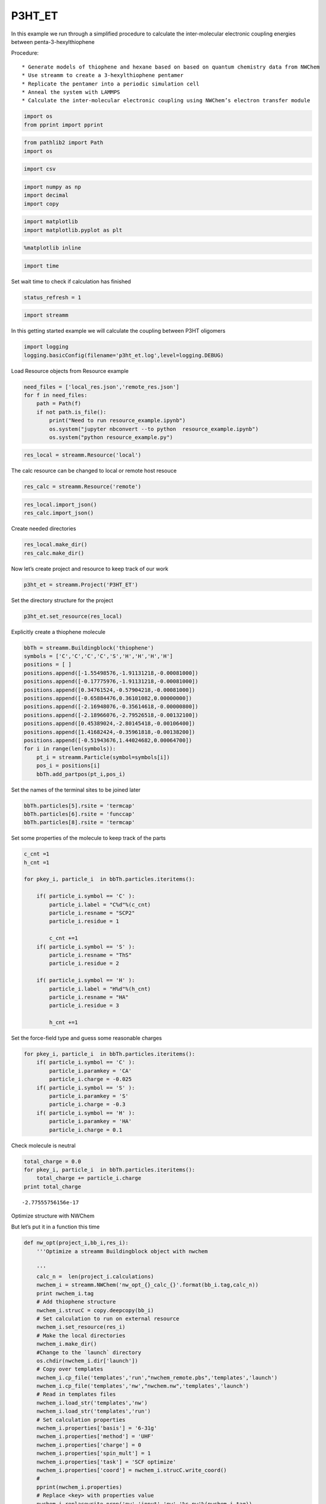 .. _P3HT_ET:
  
P3HT_ET
========================
 

In this example we run through a simplified procedure to calculate the
inter-molecular electronic coupling energies between
penta-3-hexylthiophene

Procedure::
    
    * Generate models of thiophene and hexane based on based on quantum chemistry data from NWChem
    * Use streamm to create a 3-hexylthiophene pentamer
    * Replicate the pentamer into a periodic simulation cell
    * Anneal the system with LAMMPS
    * Calculate the inter-molecular electronic coupling using NWChem’s electron transfer module

.. code:: python

    import os 
    from pprint import pprint

.. code:: python

    from pathlib2 import Path
    import os

.. code:: python

    import csv 

.. code:: python

    import numpy as np
    import decimal
    import copy

.. code:: python

    import matplotlib
    import matplotlib.pyplot as plt

.. code:: python

    %matplotlib inline

.. code:: python

    import time

Set wait time to check if calculation has finished

.. code:: python

    status_refresh = 1

.. code:: python

    import streamm

In this getting started example we will calculate the coupling between
P3HT oligomers

.. code:: python

    import logging
    logging.basicConfig(filename='p3ht_et.log',level=logging.DEBUG)

Load Resource objects from Resource example

.. code:: python

    need_files = ['local_res.json','remote_res.json']
    for f in need_files:
        path = Path(f)
        if not path.is_file():
            print("Need to run resource_example.ipynb")
            os.system("jupyter nbconvert --to python  resource_example.ipynb")
            os.system("python resource_example.py")

.. code:: python

    res_local = streamm.Resource('local')

The calc resource can be changed to local or remote host resouce

.. code:: python

    res_calc = streamm.Resource('remote')

.. code:: python

    res_local.import_json()
    res_calc.import_json()

Create needed directories

.. code:: python

    res_local.make_dir() 
    res_calc.make_dir() 

Now let’s create project and resource to keep track of our work

.. code:: python

    p3ht_et = streamm.Project('P3HT_ET')

Set the directory structure for the project

.. code:: python

    p3ht_et.set_resource(res_local)

Explicitly create a thiophene molecule

.. code:: python

    bbTh = streamm.Buildingblock('thiophene')
    symbols = ['C','C','C','C','S','H','H','H','H']
    positions = [ ]
    positions.append([-1.55498576,-1.91131218,-0.00081000])
    positions.append([-0.17775976,-1.91131218,-0.00081000])
    positions.append([0.34761524,-0.57904218,-0.00081000])
    positions.append([-0.65884476,0.36101082,0.00000000])
    positions.append([-2.16948076,-0.35614618,-0.00000800])
    positions.append([-2.18966076,-2.79526518,-0.00132100])
    positions.append([0.45389024,-2.80145418,-0.00106400])
    positions.append([1.41682424,-0.35961818,-0.00138200])
    positions.append([-0.51943676,1.44024682,0.00064700])
    for i in range(len(symbols)):
        pt_i = streamm.Particle(symbol=symbols[i])
        pos_i = positions[i]
        bbTh.add_partpos(pt_i,pos_i)

Set the names of the terminal sites to be joined later

.. code:: python

    bbTh.particles[5].rsite = 'termcap'
    bbTh.particles[6].rsite = 'funccap'
    bbTh.particles[8].rsite = 'termcap'

Set some properties of the molecule to keep track of the parts

.. code:: python

    c_cnt =1
    h_cnt =1
    
    for pkey_i, particle_i  in bbTh.particles.iteritems():
    
        if( particle_i.symbol == 'C' ):
            particle_i.label = "C%d"%(c_cnt)
            particle_i.resname = "SCP2"
            particle_i.residue = 1
    
            c_cnt +=1 
        if( particle_i.symbol == 'S' ):
            particle_i.resname = "ThS"
            particle_i.residue = 2
    
        if( particle_i.symbol == 'H' ):
            particle_i.label = "H%d"%(h_cnt)
            particle_i.resname = "HA"
            particle_i.residue = 3
    
            h_cnt +=1 


Set the force-field type and guess some reasonable charges

.. code:: python

    for pkey_i, particle_i  in bbTh.particles.iteritems():
        if( particle_i.symbol == 'C' ):
            particle_i.paramkey = 'CA'
            particle_i.charge = -0.025
        if( particle_i.symbol == 'S' ):
            particle_i.paramkey = 'S'
            particle_i.charge = -0.3
        if( particle_i.symbol == 'H' ):
            particle_i.paramkey = 'HA'
            particle_i.charge = 0.1

Check molecule is neutral

.. code:: python

    total_charge = 0.0
    for pkey_i, particle_i  in bbTh.particles.iteritems():
        total_charge += particle_i.charge
    print total_charge


.. parsed-literal::

    -2.77555756156e-17


Optimize structure with NWChem

But let’s put it in a function this time

.. code:: python

    def nw_opt(project_i,bb_i,res_i):
        '''Optimize a streamm Buildingblock object with nwchem 
        
        '''
        calc_n =  len(project_i.calculations)     
        nwchem_i = streamm.NWChem('nw_opt_{}_calc_{}'.format(bb_i.tag,calc_n))
        print nwchem_i.tag 
        # Add thiophene structure 
        nwchem_i.strucC = copy.deepcopy(bb_i)
        # Set calculation to run on external resource
        nwchem_i.set_resource(res_i)
        # Make the local directories 
        nwchem_i.make_dir()
        #Change to the `launch` directory
        os.chdir(nwchem_i.dir['launch'])
        # Copy over templates
        nwchem_i.cp_file('templates','run',"nwchem_remote.pbs",'templates','launch')
        nwchem_i.cp_file('templates','nw',"nwchem.nw",'templates','launch')
        # Read in templates files 
        nwchem_i.load_str('templates','nw')        
        nwchem_i.load_str('templates','run')
        # Set calculation properties 
        nwchem_i.properties['basis'] = '6-31g'
        nwchem_i.properties['method'] = 'UHF'
        nwchem_i.properties['charge'] = 0
        nwchem_i.properties['spin_mult'] = 1
        nwchem_i.properties['task'] = 'SCF optimize'
        nwchem_i.properties['coord'] = nwchem_i.strucC.write_coord()
        # 
        pprint(nwchem_i.properties)
        # Replace <key> with properties value 
        nwchem_i.replacewrite_prop('nw','input','nw','%s.nw'%(nwchem_i.tag))
        nwchem_i.properties['input_nw'] = nwchem_i.files['input']['nw']
        nwchem_i.replacewrite_prop('run','scripts','run','%s.pbs'%(nwchem_i.tag))
        #
        nwchem_i.add_file('output','log',"%s.log"%(nwchem_i.tag))
        # Save details in .json files 
        os.chdir(nwchem_i.dir['home'])
        p3ht_et.export_json()
        # 
        os.chdir(nwchem_i.dir['launch'])
        # 
        nwchem_i.push()
        # 
        nwchem_i.run()
        # Add calculation to project
        project_i.add_calc(nwchem_i,deepcopy = True)
        # 
        return project_i 

.. code:: python

    p3ht_et = nw_opt(p3ht_et,bbTh,res_calc)


.. parsed-literal::

    nw_opt_thiophene_calc_0
    {u'allocation': u'orgopv',
     u'basis': '6-31g',
     u'charge': 0,
     'comp_key': 'compressed',
     'compress': 'tar -czf ',
     'compress_sufix': 'tgz',
     'coord': u'     C      -1.55498576      -1.91131218      -0.00081000 \n     C      -0.17775976      -1.91131218      -0.00081000 \n     C       0.34761524      -0.57904218      -0.00081000 \n     C      -0.65884476       0.36101082       0.00000000 \n     S      -2.16948076      -0.35614618      -0.00000800 \n     H      -2.18966076      -2.79526518      -0.00132100 \n     H       0.45389024      -2.80145418      -0.00106400 \n     H       1.41682424      -0.35961818      -0.00138200 \n     H      -0.51943676       1.44024682       0.00064700 \n',
     u'e-mail': u'tkemper@nrel.gov',
     u'exe_command': u'qsub ',
     u'feature': u'24core',
     u'finish_str': u'Total times  cpu:',
     u'maxiter': 100,
     u'method': 'UHF',
     u'nodes': 1,
     u'nproc': 24,
     u'pmem': 1500,
     u'ppn': 24,
     u'queue': u'short',
     u'scratch': u'/scratch/tkemper/nw_opt_thiophene_calc_0/',
     u'spin_mult': 1,
     u'task': 'SCF optimize',
     'uncompress': 'tar -xzf ',
     u'walltime': 4}


.. code:: python

    nwchem_i = p3ht_et.calculations['nw_opt_thiophene_calc_0']

Check status unit finished

.. code:: python

    nwchem_i.check()
    print nwchem_i.meta['status'] 


.. parsed-literal::

    finished


.. code:: python

    while( nwchem_i.meta['status'] != 'finished'):
        nwchem_i.check()
        time.sleep(status_refresh)    

.. code:: python

    print nwchem_i.meta['status']


.. parsed-literal::

    finished


Store the results

.. code:: python

    nwchem_i.store()

Download full log file for analysis

.. code:: python

    nwchem_i.pull()

.. code:: python

    os.chdir(nwchem_i.dir['launch'])

.. code:: python

    nwchem_i.analysis()

Print energies, just for fun

.. code:: python

    print nwchem_i.properties['energy'],nwchem_i.unit_conf['energy']


.. parsed-literal::

    -551.190757406 Ha


Check that the positions of the structure have been optimized

.. code:: python

    print bbTh.positions


.. parsed-literal::

    [[ -1.55498576e+00  -1.91131218e+00  -8.10000000e-04]
     [ -1.77759760e-01  -1.91131218e+00  -8.10000000e-04]
     [  3.47615240e-01  -5.79042180e-01  -8.10000000e-04]
     [ -6.58844760e-01   3.61010820e-01   0.00000000e+00]
     [ -2.16948076e+00  -3.56146180e-01  -8.00000000e-06]
     [ -2.18966076e+00  -2.79526518e+00  -1.32100000e-03]
     [  4.53890240e-01  -2.80145418e+00  -1.06400000e-03]
     [  1.41682424e+00  -3.59618180e-01  -1.38200000e-03]
     [ -5.19436760e-01   1.44024682e+00   6.47000000e-04]]


.. code:: python

    bbTh.unit_conf['length']




.. parsed-literal::

    u'ang'



.. code:: python

    print nwchem_i.strucC.positions


.. parsed-literal::

    [[ -1.52905024e+00  -1.96222385e+00  -6.11050000e-04]
     [ -1.87311710e-01  -1.91419641e+00  -4.66760000e-04]
     [  3.42637680e-01  -5.70428160e-01   3.88200000e-05]
     [ -6.05117140e-01   3.80442720e-01   4.03810000e-04]
     [ -2.25044431e+00  -3.24165230e-01   1.68202000e-03]
     [ -2.16242498e+00  -2.82011122e+00  -2.84988000e-03]
     [  4.31099410e-01  -2.78806908e+00  -1.27520000e-03]
     [  1.39119019e+00  -3.53818160e-01  -6.53140000e-04]
     [ -4.82417750e-01   1.43967677e+00  -1.82662000e-03]]


.. code:: python

    nwchem_i.strucC.unit_conf['length']




.. parsed-literal::

    u'ang'



Update positions with optimized geometry

.. code:: python

    for pk,p in bbTh.particles.iteritems():
        bbTh.positions[pk] = nwchem_i.strucC.positions[pk]
        print pk,p.symbol,bbTh.positions[pk]


.. parsed-literal::

    0 C [ -1.52905024e+00  -1.96222385e+00  -6.11050000e-04]
    1 C [ -1.87311710e-01  -1.91419641e+00  -4.66760000e-04]
    2 C [  3.42637680e-01  -5.70428160e-01   3.88200000e-05]
    3 C [ -6.05117140e-01   3.80442720e-01   4.03810000e-04]
    4 S [ -2.25044431e+00  -3.24165230e-01   1.68202000e-03]
    5 H [-2.16242498 -2.82011122 -0.00284988]
    6 H [  4.31099410e-01  -2.78806908e+00  -1.27520000e-03]
    7 H [  1.39119019e+00  -3.53818160e-01  -6.53140000e-04]
    8 H [-0.48241775  1.43967677 -0.00182662]


Store the results in a tar ball in the storage directory

.. code:: python

    nwchem_i.store()

Now let us calculate the ESP charges to use in our forcefield

Again let’s make it a function

.. code:: python

    def nw_esp(project_i,bb_i,res_i):
        '''Calculate ESP charges of a streamm Buildingblock object with nwchem 
        
        '''
        calc_n =  len(project_i.calculations)     
        nwchem_esp = streamm.NWChem('nw_esp_{}_calc_{}'.format(bb_i.tag,calc_n))
        print(nwchem_esp.tag)
        # Add thiophene structure with optimized coordinates from previous calculation
        nwchem_esp.strucC = copy.deepcopy(bb_i)
        # Set calculation to run on external resource
        nwchem_esp.set_resource(res_i)
        # Add calculation to project
        project_i.add_calc(nwchem_esp)
        # Make the local directories 
        nwchem_esp.make_dir()
        # Change to the `launch` directory
        os.chdir(nwchem_esp.dir['launch'])
        #
        nwchem_esp.cp_file('templates','run',"nwchem_remote.pbs",'templates','launch')
        nwchem_esp.cp_file('templates','nw',"nwchem_esp.nw",'templates','launch')
        #
        nwchem_esp.load_str('templates','nw')        
        nwchem_esp.load_str('templates','run')
        # 
        nwchem_esp.properties['basis'] = '6-31g'
        nwchem_esp.properties['method'] = 'UHF'
        nwchem_esp.properties['charge'] = 0
        nwchem_esp.properties['spin_mult'] = 1
        nwchem_esp.properties['task'] = 'SCF'
        nwchem_esp.properties['coord'] = nwchem_esp.strucC.write_coord()
    
        pprint(nwchem_esp.properties)
    
        nwchem_esp.replacewrite_prop('nw','input','nw','%s.nw'%(nwchem_esp.tag))
    
        nwchem_esp.properties['input_nw'] = nwchem_esp.files['input']['nw']
        nwchem_esp.replacewrite_prop('run','scripts','run','%s.pbs'%(nwchem_esp.tag))
    
        nwchem_esp.add_file('output','log',"%s.log"%(nwchem_esp.tag))
    
        # Save details in .json files 
    
        os.chdir(nwchem_esp.dir['home'])
        nwchem_esp.export_json()
    
        os.chdir(nwchem_esp.dir['launch'])
        nwchem_esp.push()
        nwchem_esp.run()
        # Add calculation to project
        project_i.add_calc(nwchem_esp,deepcopy = True)
        # 
        return project_i 
        
        

.. code:: python

    p3ht_et = nw_esp(p3ht_et,bbTh,res_calc)


.. parsed-literal::

    nw_esp_thiophene_calc_1
    {u'allocation': u'orgopv',
     u'basis': '6-31g',
     u'charge': 0,
     'comp_key': 'compressed',
     'compress': 'tar -czf ',
     'compress_sufix': 'tgz',
     'coord': u'     C      -1.52905024      -1.96222385      -0.00061105 \n     C      -0.18731171      -1.91419641      -0.00046676 \n     C       0.34263768      -0.57042816       0.00003882 \n     C      -0.60511714       0.38044272       0.00040381 \n     S      -2.25044431      -0.32416523       0.00168202 \n     H      -2.16242498      -2.82011122      -0.00284988 \n     H       0.43109941      -2.78806908      -0.00127520 \n     H       1.39119019      -0.35381816      -0.00065314 \n     H      -0.48241775       1.43967677      -0.00182662 \n',
     u'e-mail': u'tkemper@nrel.gov',
     u'exe_command': u'qsub ',
     u'feature': u'24core',
     u'finish_str': u'Total times  cpu:',
     u'maxiter': 100,
     u'method': 'UHF',
     u'nodes': 1,
     u'nproc': 24,
     u'pmem': 1500,
     u'ppn': 24,
     u'queue': u'short',
     u'scratch': u'/scratch/tkemper/nw_esp_thiophene_calc_1/',
     u'spin_mult': 1,
     u'task': 'SCF',
     'uncompress': 'tar -xzf ',
     u'walltime': 4}


Check status until finished

.. code:: python

    p3ht_et.check()


.. parsed-literal::

    Calculation nw_esp_thiophene_calc_1 has status finished
    Calculation nw_opt_thiophene_calc_0 has status stored


.. code:: python

    nwchem_i = p3ht_et.calculations['nw_esp_thiophene_calc_1']

.. code:: python

    os.chdir(nwchem_i.dir['launch'])

.. code:: python

    while( nwchem_i.meta['status'] != 'finished'):
        nwchem_i.check()
        time.sleep(status_refresh)    

Store the results

.. code:: python

    nwchem_i.store()

Download full log file for analysis

.. code:: python

    nwchem_i.pull()

Run analysis to get the ESP charges

.. code:: python

    nwchem_i.analysis()

Check the new charges

.. code:: python

    for pk,p in nwchem_i.strucC.particles.iteritems():
        print p.symbol, p.charge


.. parsed-literal::

    C -0.086019
    C -0.136647
    C -0.085871
    C -0.108869
    S -0.117705
    H 0.153867
    H 0.118984
    H 0.109177
    H 0.153085


.. code:: python

    nwchem_i.strucC.calc_charge()
    print nwchem_i.strucC.charge


.. parsed-literal::

    2.00000000006e-06


A little extra charge can cause problems with our MD simulation so, if
our total is not zero let’s round and set to neutral

.. code:: python

    def charges_round_neutral(strucC,ndigits = 2 ):
        total_charge = 0.0 
        for pk,p in strucC.particles.iteritems():
            p.charge = round(p.charge,ndigits)
            total_charge += p.charge
        #
        print total_charge
        #
        for pk,p in strucC.particles.iteritems():
            p.charge += -1.0*total_charge/strucC.n_particles 
        strucC.calc_charge()
        #
        print strucC.charge

.. code:: python

    if( abs(nwchem_i.strucC.charge) > 1.0e-16 ):
        charges_round_neutral(nwchem_i.strucC)


.. parsed-literal::

    -0.02
    8.32667268469e-17


Update the charges of the Buildingblock

.. code:: python

    bbTh.tag += '_HFesp'

.. code:: python

    print bbTh.tag


.. parsed-literal::

    thiophene_HFesp


.. code:: python

    for pk,p in bbTh.particles.iteritems():
        p.charge = nwchem_i.strucC.particles[pk].charge
        print pk,p.symbol,p.charge


.. parsed-literal::

    0 C -0.0877777777778
    1 C -0.137777777778
    2 C -0.0877777777778
    3 C -0.107777777778
    4 S -0.117777777778
    5 H 0.152222222222
    6 H 0.122222222222
    7 H 0.112222222222
    8 H 0.152222222222


Create the neighbor list and use it to set the bonds, bond angles and
dihedrals for the force-field model

.. code:: python

    bbTh.bonded_nblist = bbTh.guess_nblist(0,radii_buffer=1.35)

.. code:: python

    bbTh.bonded_bonds()
    bbTh.bonded_angles()
    bbTh.bonded_dih()

Store an object of the Buildingblock

.. code:: python

    os.chdir(res_local.dir['materials']) 
    th_json = bbTh.export_json()

Let us optimize the structure with the oplsaa force-field to check the
parameters

.. code:: python

    os.chdir(res_local.dir['home']) 

.. code:: python

    need_files = ['oplsaa_param.json']
    for f in need_files:
        path = Path(f)
        if not path.is_file():
            print("Need to run forcefields_example.ipynb")
            os.system("jupyter nbconvert --to python  forcefields_example.ipynb")
            os.system("python forcefields_example.py")

.. code:: python

    oplsaa = streamm.Parameters('oplsaa')

.. code:: python

    oplsaa.import_json(read_file=True)

.. code:: python

    print oplsaa


.. parsed-literal::

    
        Parameters 
          LJ parameters 2 
          Bond parameters 2 
          Angle parameters 2 
          Dihedral parameters 1 
          Improper Dihedral parameters 0 
    


.. code:: python

    print oplsaa.unit_conf['energy']


.. parsed-literal::

    kCalmol


We need to add the conjugated carbons, hydrogen and sulfur atom types

.. code:: python

    import streamm.forcefields.particletype as particletype

.. code:: python

    import pymatgen_core.core.periodic_table as periodic_table

Set some parameters from J. Am. Chem. Soc., 1996, 118 (45), pp
11225–11236

.. code:: python

    CA = particletype.Particletype('CA')
    HA = particletype.Particletype('HA')

.. code:: python

    CA.update_units(oplsaa.unit_conf)
    HA.update_units(oplsaa.unit_conf)

.. code:: python

    CA.epsilon = 0.070 # kcal/mol
    CA.sigma = 3.55 # Angstroms 

.. code:: python

    HA.epsilon = 0.030 # kcal/mol
    HA.sigma = 2.42 # Angstroms 

.. code:: python

    CA.mass =  periodic_table.Element['C'].atomic_mass.real
    HA.mass =  periodic_table.Element['H'].atomic_mass.real

.. code:: python

    print CA,HA


.. parsed-literal::

     CA epsilon:0.07 sigma:3.55  HA epsilon:0.03 sigma:2.42


.. code:: python

    S = particletype.Particletype('S')

.. code:: python

    S.update_units(oplsaa.unit_conf)

Set some parameters from J. Am. Chem. Soc., 1996, 118 (45), pp
11225–11236

.. code:: python

    S.epsilon = 0.25 # kcal/mol
    S.sigma = 3.55 # Angstroms 

.. code:: python

    S.mass =  periodic_table.Element['S'].atomic_mass.real

Add to forcefield parameters container

.. code:: python

    oplsaa.add_particletype(CA)
    oplsaa.add_particletype(HA)
    oplsaa.add_particletype(S)

Set the bond stretching parameters

.. code:: python

    import streamm.forcefields.bondtype as bondtype

.. code:: python

    bt_i = bondtype.Bondtype('CA','HA',unit_conf=oplsaa.unit_conf)
    bt_i.setharmonic(1.080,367.0)
    oplsaa.add_bondtype(bt_i)

.. code:: python

    bt_i = bondtype.Bondtype('CA','CA',unit_conf=oplsaa.unit_conf)
    bt_i.setharmonic(1.400,469.0)
    oplsaa.add_bondtype(bt_i)

.. code:: python

    bt_i = bondtype.Bondtype('S','CA',unit_conf=oplsaa.unit_conf)
    bt_i.setharmonic(1.71,250.0)
    oplsaa.add_bondtype(bt_i)

.. code:: python

    for btk,bt in oplsaa.bondtypes.iteritems():
        print btk,bt


.. parsed-literal::

    0  bond  CT - HC type harmonic 
      harmonic r_0 = 1.080000 K = 367.000000 lammps index 0  gromacs index 0  
    1  bond  CT - CT type harmonic 
      harmonic r_0 = 1.530000 K = 268.000000 lammps index 0  gromacs index 0  
    2  bond  CA - HA type harmonic 
      harmonic r_0 = 1.080000 K = 367.000000 lammps index 0  gromacs index 0  
    3  bond  CA - CA type harmonic 
      harmonic r_0 = 1.400000 K = 469.000000 lammps index 0  gromacs index 0  
    4  bond  S - CA type harmonic 
      harmonic r_0 = 1.710000 K = 250.000000 lammps index 0  gromacs index 0  


.. code:: python

    import streamm.forcefields.angletype as angletype

.. code:: python

    bat_i = angletype.Angletype('CA','CA','CA',unit_conf=oplsaa.unit_conf)
    bat_i.setharmonic(120.0,63.0)
    oplsaa.add_angletype(bat_i)

.. code:: python

    bat_i = angletype.Angletype('CA','CA','HA',unit_conf=oplsaa.unit_conf)
    bat_i.setharmonic(120.0,35.0)
    oplsaa.add_angletype(bat_i)

.. code:: python

    bat_i = angletype.Angletype('CA','S','CA',unit_conf=oplsaa.unit_conf)
    bat_i.setharmonic(92.2,70.0)
    oplsaa.add_angletype(bat_i)

.. code:: python

    bat_i = angletype.Angletype('S','CA','HA',unit_conf=oplsaa.unit_conf)
    bat_i.setharmonic(120.0,35.0)
    oplsaa.add_angletype(bat_i)

.. code:: python

    bat_i = angletype.Angletype('S','CA','CA',unit_conf=oplsaa.unit_conf)
    bat_i.setharmonic(111.0,70.0)
    oplsaa.add_angletype(bat_i)

.. code:: python

    for atk,at in oplsaa.angletypes.iteritems():
        print atk,at


.. parsed-literal::

    0  angle  HC - CT - HC type harmonic 
      harmonic theta_0 = 110.700000 K = 37.500000 lammps index 0  gromacs index 0  
    1  angle  HC - CT - CT type harmonic 
      harmonic theta_0 = 110.700000 K = 37.500000 lammps index 0  gromacs index 0  
    2  angle  CA - CA - CA type harmonic 
      harmonic theta_0 = 120.000000 K = 63.000000 lammps index 0  gromacs index 0  
    3  angle  CA - CA - HA type harmonic 
      harmonic theta_0 = 120.000000 K = 35.000000 lammps index 0  gromacs index 0  
    4  angle  CA - S - CA type harmonic 
      harmonic theta_0 = 92.200000 K = 70.000000 lammps index 0  gromacs index 0  
    5  angle  S - CA - HA type harmonic 
      harmonic theta_0 = 120.000000 K = 35.000000 lammps index 0  gromacs index 0  
    6  angle  S - CA - CA type harmonic 
      harmonic theta_0 = 111.000000 K = 70.000000 lammps index 0  gromacs index 0  


Set some reasonable dihedral parameters

.. code:: python

    import streamm.forcefields.dihtype as dihtype

.. code:: python

    dih_i = dihtype.Dihtype('X','CA','CA','X',unit_conf=oplsaa.unit_conf)
    dih_i.type ='opls'
    dih_i.setopls(0.0,1.812532,0.0,0.0)
    oplsaa.add_dihtype(dih_i)

.. code:: python

    dih_i = dihtype.Dihtype('X','S','CA','X',unit_conf=oplsaa.unit_conf)
    dih_i.type ='opls'
    dih_i.setopls(0.0,2.416710,0.0,0.0)
    oplsaa.add_dihtype(dih_i)

.. code:: python

    dih_i = dihtype.Dihtype('S','CA','CA','HA',unit_conf=oplsaa.unit_conf)
    dih_i.type ='opls'
    dih_i.setopls(0.0,1.812532,0.0,0.0)
    oplsaa.add_dihtype(dih_i)

.. code:: python

    for dk,d in oplsaa.dihtypes.iteritems():
        print dk,d 


.. parsed-literal::

    0  dihedral  HC - CT - CT - HC type opls 
      k1 = 0.000000 k2 = 0.000000 k3 = 0.300000 k4 = 0.000000 lammps index 0  gromcas index 0 
    1  dihedral  X - CA - CA - X type opls 
      k1 = 0.000000 k2 = 1.812532 k3 = 0.000000 k4 = 0.000000 lammps index 0  gromcas index 0 
    2  dihedral  X - S - CA - X type opls 
      k1 = 0.000000 k2 = 2.416710 k3 = 0.000000 k4 = 0.000000 lammps index 0  gromcas index 0 
    3  dihedral  S - CA - CA - HA type opls 
      k1 = 0.000000 k2 = 1.812532 k3 = 0.000000 k4 = 0.000000 lammps index 0  gromcas index 0 


Let us make an MD simulation of just the monomer to check that our
parameters are okay

.. code:: python

    def lmp_run(project_i,bb_i,param_i,res_i,md_type = 'min'):
        # Create LAMMPS calculation object 
        calc_n =  len(project_i.calculations)     
        lmp_i = streamm.LAMMPS('lmp_{}_{}_calc_{}'.format(md_type,bb_i.tag,calc_n))
        # lmp_i = streamm.LAMMPS('lmp_{}_{}'.format(md_type,bb_i.tag))
        # Set parameter container 
        lmp_i.paramC = param_i
        lmp_i.set_strucC(bb_i)
        # Set force-field parameters 
        lmp_i.set_ffparam()
        # Set resource to local
        lmp_i.set_resource(res_i)
        # Make local directories
        lmp_i.make_dir()
        # Set pbc's to on
        lmp_i.strucC.lat.pbcs = [True,True,True]
        # Change to launch directory
        os.chdir(lmp_i.dir['launch'])
        # Copy over the templates from the template directory 
        lmp_i.cp_file('templates','in',"lammps_{}.in".format(md_type),'templates','launch')
        lmp_i.cp_file('templates','run',"lammps_remote.pbs",'templates','launch')
        # Change to scratch
        os.chdir(lmp_i.dir['launch'])
        # Read in template files and store them as strings in the `str` dictionary
        lmp_i.load_str('templates','in')
        lmp_i.load_str('templates','run')
        # Write LAMMPS .data file
        lmp_i.write_data()
        # Replace keys in template string with properties 
        lmp_i.replacewrite_prop('in','input','in','%s.in'%(lmp_i.tag))
        # Add the input file to the properties to be written into the run file
        lmp_i.properties['input_in'] = lmp_i.files['input']['in']
        lmp_i.replacewrite_prop('run','scripts','run','%s.pbs'%(lmp_i.tag))
        # Save json file in root directory
        os.chdir(lmp_i.dir['home'])
        lmp_i.export_json()
        # Run bash script or submit to cluster
        lmp_i.add_file('output','log',"%s.log"%(lmp_i.tag))
        # Save details in .json files 
        os.chdir(lmp_i.dir['home'])
        project_i.export_json()
        lmp_i.export_json()
        #
        os.chdir(lmp_i.dir['launch'])
        lmp_i.push()
        lmp_i.run()
        # Add calculation to project
        project_i.add_calc(lmp_i,deepcopy = True)
        # 
        return project_i     

.. code:: python

    p3ht_et.check()


.. parsed-literal::

    Calculation nw_esp_thiophene_calc_1 has status stored
    Calculation nw_opt_thiophene_calc_0 has status stored


.. code:: python

    p3ht_et = lmp_run(p3ht_et,bbTh,oplsaa,res_calc)

.. code:: python

    lmp_i = p3ht_et.calculations['lmp_min_thiophene_HFesp_calc_2']

.. code:: python

    os.chdir(lmp_i.dir['launch'])

.. code:: python

    while( lmp_i.meta['status'] != 'finished'):
        lmp_i.check()
        time.sleep(status_refresh)    

Run analysis of .in and .log files

.. code:: python

    lmp_i.analysis()

.. code:: python

    run_i= lmp_i.run_list[0]
    print run_i.timeseries['toteng']


.. parsed-literal::

    [15.543773, 7.7375745]


Energy decreased and nothing exploded so that’s good

.. code:: python

    lmp_i.store()

Read in data file positions

.. code:: python

    lmp_i.pull()

Read in data file output and update positions

.. code:: python

    datafn = lmp_i.files['output']['data_1']
    print datafn


.. parsed-literal::

    min1.data


.. code:: python

    lmp_i.read_data_pos(datafn)

.. code:: python

    print lmp_i.strucC.lat.matrix


.. parsed-literal::

    [[ 100.    0.    0.]
     [   0.  100.    0.]
     [   0.    0.  100.]]


.. code:: python

    lmp_i.strucC.write_xyz()

We will use the oplsaa optimized structure as the initial structure
since we will be running MD

.. code:: python

    bbTh.tag += '_oplsaa'

.. code:: python

    for pk,p in bbTh.particles.iteritems():
        bbTh.positions[pk] = lmp_i.strucC.positions[pk]
        print pk,p.symbol,bbTh.positions[pk]


.. parsed-literal::

    0 C [ -1.56860038e+00  -1.93713397e+00  -1.24273622e-03]
    1 C [ -1.72701660e-01  -1.89176169e+00  -1.60495164e-03]
    2 C [ 0.33787844 -0.59671672 -0.00115104]
    3 C [ -6.51342119e-01   3.89236583e-01  -4.03568474e-04]
    4 S [ -2.21162214e+00  -3.39574867e-01  -2.15216875e-04]
    5 H [ -2.16015039e+00  -2.84188201e+00  -1.58458414e-04]
    6 H [  4.46480869e-01  -2.77679556e+00  -1.26658112e-03]
    7 H [  1.39443300e+00  -3.72550668e-01  -5.03989719e-04]
    8 H [ -4.66214626e-01   1.45428691e+00   9.88545095e-04]


Save the Buildingblock and force-field

.. code:: python

    os.chdir(res_local.dir['materials']) 
    bbTh.write_xyz()
    th_json = bbTh.export_json() 
    oplsaa_json = oplsaa.export_json()

Okay now that we have a handle on thiophene let’s follow the same
procedure for hexane

Build hexane

.. code:: python

    bbHex = streamm.Buildingblock('hexane')
    symbols = ['C','H','H','H','C','H','H','C','H','H','C','H','H','C','H','H','C','H','H','H']
    positions = [ ]
    positions.append([-6.410969,-0.381641,-0.000031])
    positions.append([-7.310084,0.245311,-0.000038])
    positions.append([-6.456117,-1.028799,0.884636])
    positions.append([-6.456111,-1.028812,-0.884689])
    positions.append([-5.135268,0.467175,-0.000033])
    positions.append([-5.135484,1.128782,0.877977])
    positions.append([-5.135479,1.128771,-0.87805])
    positions.append([-3.850566,-0.371258,-0.000024])
    positions.append([-3.85112,-1.033978,0.87841])
    positions.append([-3.851114,-1.033987,-0.878451])
    positions.append([-2.567451,0.469603,-0.000024])
    positions.append([-2.567784,1.132155,0.8784])
    positions.append([-2.567776,1.132146,-0.878455])
    positions.append([-1.283527,-0.370234,-0.000013])
    positions.append([-1.28337,-1.032804,0.87836])
    positions.append([-1.28336,-1.032812,-0.87838])
    positions.append([0.00482234,0.47342231,-0.00000898])
    positions.append([0.02595107,1.09220686,0.87266464])
    positions.append([0.85585781,-0.17514133,0.00194589])
    positions.append([0.02780957,1.08937798,-0.87463473])
    for i in range(len(symbols)):
        pt_i = streamm.Particle(symbol=symbols[i])
        pos_i = positions[i]
        bbHex.add_partpos(pt_i,pos_i)

.. code:: python

    bbHex.particles[0].rsite = 'rg'
    bbHex.particles[1].rsite = 'rgcap'

.. code:: python

    c_cnt =1
    h_cnt =1
    for pkey_i, particle_i  in bbHex.particles.iteritems():
                if( particle_i.symbol == 'C' ):
                    particle_i.label = "C%d"%(c_cnt)
                    particle_i.resname = "SCP3"
                    particle_i.residue = c_cnt
                    c_cnt +=1 
                if( particle_i.symbol == 'H' ):
                    particle_i.label = "H%d"%(h_cnt)
                    particle_i.resname = "HC"
                    particle_i.residue = c_cnt -1 
                    h_cnt +=1 

Set the parameter keys and some reasonable atomic charges

.. code:: python

    for pkey_i, particle_i  in bbHex.particles.iteritems():
                if( particle_i.symbol == 'C' ):
                    particle_i.paramkey = 'CT'
                    particle_i.charge = -0.12
    
                if( particle_i.symbol == 'H' ):
                    particle_i.paramkey = 'HC'
                    particle_i.charge = 0.06
                print pkey_i, particle_i.symbol,particle_i.charge


.. parsed-literal::

    0 C -0.12
    1 H 0.06
    2 H 0.06
    3 H 0.06
    4 C -0.12
    5 H 0.06
    6 H 0.06
    7 C -0.12
    8 H 0.06
    9 H 0.06
    10 C -0.12
    11 H 0.06
    12 H 0.06
    13 C -0.12
    14 H 0.06
    15 H 0.06
    16 C -0.12
    17 H 0.06
    18 H 0.06
    19 H 0.06


.. code:: python

    bbHex.particles[0].charge  = -0.18
    bbHex.particles[16].charge  = -0.18

Check that the molecule is neutral

.. code:: python

    bbHex.calc_charge()
    print bbHex.charge



.. parsed-literal::

    0.0


Now let us optimize and calculate ESP charges for hexane

Optimize structure with NWChem

.. code:: python

    print p3ht_et.calculations.keys()


.. parsed-literal::

    ['lmp_min_thiophene_HFesp_calc_2', 'nw_esp_thiophene_calc_1', 'nw_opt_thiophene_calc_0']


.. code:: python

    p3ht_et = nw_opt(p3ht_et,bbHex,res_calc)


.. parsed-literal::

    nw_opt_hexane_calc_3
    {u'allocation': u'orgopv',
     u'basis': '6-31g',
     u'charge': 0,
     'comp_key': 'compressed',
     'compress': 'tar -czf ',
     'compress_sufix': 'tgz',
     'coord': u'     C      -6.41096900      -0.38164100      -0.00003100 \n     H      -7.31008400       0.24531100      -0.00003800 \n     H      -6.45611700      -1.02879900       0.88463600 \n     H      -6.45611100      -1.02881200      -0.88468900 \n     C      -5.13526800       0.46717500      -0.00003300 \n     H      -5.13548400       1.12878200       0.87797700 \n     H      -5.13547900       1.12877100      -0.87805000 \n     C      -3.85056600      -0.37125800      -0.00002400 \n     H      -3.85112000      -1.03397800       0.87841000 \n     H      -3.85111400      -1.03398700      -0.87845100 \n     C      -2.56745100       0.46960300      -0.00002400 \n     H      -2.56778400       1.13215500       0.87840000 \n     H      -2.56777600       1.13214600      -0.87845500 \n     C      -1.28352700      -0.37023400      -0.00001300 \n     H      -1.28337000      -1.03280400       0.87836000 \n     H      -1.28336000      -1.03281200      -0.87838000 \n     C       0.00482234       0.47342231      -0.00000898 \n     H       0.02595107       1.09220686       0.87266464 \n     H       0.85585781      -0.17514133       0.00194589 \n     H       0.02780957       1.08937798      -0.87463473 \n',
     u'e-mail': u'tkemper@nrel.gov',
     u'exe_command': u'qsub ',
     u'feature': u'24core',
     u'finish_str': u'Total times  cpu:',
     u'maxiter': 100,
     u'method': 'UHF',
     u'nodes': 1,
     u'nproc': 24,
     u'pmem': 1500,
     u'ppn': 24,
     u'queue': u'short',
     u'scratch': u'/scratch/tkemper/nw_opt_hexane_calc_3/',
     u'spin_mult': 1,
     u'task': 'SCF optimize',
     'uncompress': 'tar -xzf ',
     u'walltime': 4}


.. code:: python

    p3ht_et.check()


.. parsed-literal::

    Calculation nw_opt_hexane_calc_3 has status finished
    Calculation lmp_min_thiophene_HFesp_calc_2 has status stored
    Calculation nw_esp_thiophene_calc_1 has status stored
    Calculation nw_opt_thiophene_calc_0 has status stored


.. code:: python

    nwchem_i = p3ht_et.calculations['nw_opt_hexane_calc_3']

.. code:: python

    os.chdir(nwchem_i.dir['launch'])

.. code:: python

    while( nwchem_i.meta['status'] != 'finished'):
        nwchem_i.check()
        time.sleep(status_refresh)

Store the results

.. code:: python

    nwchem_i.store()

Download full log file for analysis

.. code:: python

    nwchem_i.pull()

Get the calculation from the project object

.. code:: python

    nwchem_i.analysis()

Print energies

.. code:: python

    print nwchem_i.properties['alpha_energies'][10:20]
    print nwchem_i.properties['energy']


.. parsed-literal::

    [-0.5549424, -0.5282407, -0.5218841, -0.4996812, -0.4774207, -0.4626707, -0.453462, -0.4506618, -0.4351213, 0.2272358]
    -235.271544596


Check that the positions of the structure have been optimized

.. code:: python

    for pk,p in bbHex.particles.iteritems():
        print pk,p.symbol,bbHex.positions[pk]


.. parsed-literal::

    0 C [ -6.41096900e+00  -3.81641000e-01  -3.10000000e-05]
    1 H [ -7.31008400e+00   2.45311000e-01  -3.80000000e-05]
    2 H [-6.456117 -1.028799  0.884636]
    3 H [-6.456111 -1.028812 -0.884689]
    4 C [ -5.13526800e+00   4.67175000e-01  -3.30000000e-05]
    5 H [-5.135484  1.128782  0.877977]
    6 H [-5.135479  1.128771 -0.87805 ]
    7 C [ -3.85056600e+00  -3.71258000e-01  -2.40000000e-05]
    8 H [-3.85112  -1.033978  0.87841 ]
    9 H [-3.851114 -1.033987 -0.878451]
    10 C [ -2.56745100e+00   4.69603000e-01  -2.40000000e-05]
    11 H [-2.567784  1.132155  0.8784  ]
    12 H [-2.567776  1.132146 -0.878455]
    13 C [ -1.28352700e+00  -3.70234000e-01  -1.30000000e-05]
    14 H [-1.28337  -1.032804  0.87836 ]
    15 H [-1.28336  -1.032812 -0.87838 ]
    16 C [  4.82234000e-03   4.73422310e-01  -8.98000000e-06]
    17 H [ 0.02595107  1.09220686  0.87266464]
    18 H [ 0.85585781 -0.17514133  0.00194589]
    19 H [ 0.02780957  1.08937798 -0.87463473]


.. code:: python

    print nwchem_i.strucC.positions


.. parsed-literal::

    [[ -6.40727096e+00  -3.79022800e-01   3.48200000e-05]
     [ -7.29437061e+00   2.44910680e-01   7.42400000e-05]
     [ -6.45166132e+00  -1.01740711e+00   8.76562180e-01]
     [ -6.45174258e+00  -1.01732205e+00  -8.76555670e-01]
     [ -5.13169157e+00   4.68167580e-01   1.40700000e-05]
     [ -5.13055152e+00   1.11968843e+00   8.70404110e-01]
     [ -5.13070047e+00   1.11990884e+00  -8.70210460e-01]
     [ -3.85233213e+00  -3.76683200e-01  -2.30580000e-04]
     [ -3.85428615e+00  -1.02883090e+00   8.70880960e-01]
     [ -3.85451311e+00  -1.02885462e+00  -8.71281400e-01]
     [ -2.57107059e+00   4.64329530e-01  -2.23200000e-04]
     [ -2.56902455e+00   1.11699819e+00   8.70459680e-01]
     [ -2.56884863e+00   1.11635486e+00  -8.71476170e-01]
     [ -1.29180043e+00  -3.80715820e-01   8.75000000e-06]
     [ -1.29320070e+00  -1.03207058e+00   8.70577760e-01]
     [ -1.29288445e+00  -1.03276930e+00  -8.69939160e-01]
     [ -1.54094200e-02   4.65275380e-01   1.41180000e-04]
     [  2.90437200e-02   1.10462404e+00   8.76019690e-01]
     [  8.70896720e-01  -1.59878970e-01   1.36176000e-03]
     [  3.02795500e-02   1.10278165e+00  -8.77060720e-01]]


Update positions in Buildingblock object

.. code:: python

    for pk,p in bbHex.particles.iteritems():
        bbHex.positions[pk] = nwchem_i.strucC.positions[pk]
        print pk,p.symbol,bbHex.positions[pk]


.. parsed-literal::

    0 C [ -6.40727096e+00  -3.79022800e-01   3.48200000e-05]
    1 H [ -7.29437061e+00   2.44910680e-01   7.42400000e-05]
    2 H [-6.45166132 -1.01740711  0.87656218]
    3 H [-6.45174258 -1.01732205 -0.87655567]
    4 C [ -5.13169157e+00   4.68167580e-01   1.40700000e-05]
    5 H [-5.13055152  1.11968843  0.87040411]
    6 H [-5.13070047  1.11990884 -0.87021046]
    7 C [ -3.85233213e+00  -3.76683200e-01  -2.30580000e-04]
    8 H [-3.85428615 -1.0288309   0.87088096]
    9 H [-3.85451311 -1.02885462 -0.8712814 ]
    10 C [ -2.57107059e+00   4.64329530e-01  -2.23200000e-04]
    11 H [-2.56902455  1.11699819  0.87045968]
    12 H [-2.56884863  1.11635486 -0.87147617]
    13 C [ -1.29180043e+00  -3.80715820e-01   8.75000000e-06]
    14 H [-1.2932007  -1.03207058  0.87057776]
    15 H [-1.29288445 -1.0327693  -0.86993916]
    16 C [ -1.54094200e-02   4.65275380e-01   1.41180000e-04]
    17 H [ 0.02904372  1.10462404  0.87601969]
    18 H [ 0.87089672 -0.15987897  0.00136176]
    19 H [ 0.03027955  1.10278165 -0.87706072]


Store the results in a tar ball in the storage directory

.. code:: python

    nwchem_i.store()

Now let us calculate the ESP charges to use in our forcefield

.. code:: python

    p3ht_et = nw_esp(p3ht_et,bbHex,res_calc)


.. parsed-literal::

    nw_esp_hexane_calc_4
    {u'allocation': u'orgopv',
     u'basis': '6-31g',
     u'charge': 0,
     'comp_key': 'compressed',
     'compress': 'tar -czf ',
     'compress_sufix': 'tgz',
     'coord': u'     C      -6.40727096      -0.37902280       0.00003482 \n     H      -7.29437061       0.24491068       0.00007424 \n     H      -6.45166132      -1.01740711       0.87656218 \n     H      -6.45174258      -1.01732205      -0.87655567 \n     C      -5.13169157       0.46816758       0.00001407 \n     H      -5.13055152       1.11968843       0.87040411 \n     H      -5.13070047       1.11990884      -0.87021046 \n     C      -3.85233213      -0.37668320      -0.00023058 \n     H      -3.85428615      -1.02883090       0.87088096 \n     H      -3.85451311      -1.02885462      -0.87128140 \n     C      -2.57107059       0.46432953      -0.00022320 \n     H      -2.56902455       1.11699819       0.87045968 \n     H      -2.56884863       1.11635486      -0.87147617 \n     C      -1.29180043      -0.38071582       0.00000875 \n     H      -1.29320070      -1.03207058       0.87057776 \n     H      -1.29288445      -1.03276930      -0.86993916 \n     C      -0.01540942       0.46527538       0.00014118 \n     H       0.02904372       1.10462404       0.87601969 \n     H       0.87089672      -0.15987897       0.00136176 \n     H       0.03027955       1.10278165      -0.87706072 \n',
     u'e-mail': u'tkemper@nrel.gov',
     u'exe_command': u'qsub ',
     u'feature': u'24core',
     u'finish_str': u'Total times  cpu:',
     u'maxiter': 100,
     u'method': 'UHF',
     u'nodes': 1,
     u'nproc': 24,
     u'pmem': 1500,
     u'ppn': 24,
     u'queue': u'short',
     u'scratch': u'/scratch/tkemper/nw_esp_hexane_calc_4/',
     u'spin_mult': 1,
     u'task': 'SCF',
     'uncompress': 'tar -xzf ',
     u'walltime': 4}


Check status unit finished

.. code:: python

    p3ht_et.check()


.. parsed-literal::

    Calculation nw_opt_hexane_calc_3 has status stored
    Calculation lmp_min_thiophene_HFesp_calc_2 has status stored
    Calculation nw_esp_thiophene_calc_1 has status stored
    Calculation nw_opt_thiophene_calc_0 has status stored
    Calculation nw_esp_hexane_calc_4 has status finished


.. code:: python

    nwchem_i = p3ht_et.calculations['nw_esp_hexane_calc_4']

.. code:: python

    os.chdir(nwchem_i.dir['launch'])

.. code:: python

    while( nwchem_i.meta['status'] != 'finished'):
        nwchem_i.check()
        time.sleep(status_refresh)

Store the results

.. code:: python

    nwchem_i.store()

Download full log file for analysis

.. code:: python

    nwchem_i.pull()

Get the calculation from the project object

.. code:: python

    nwchem_i.analysis()

Check the new charges

.. code:: python

    for pk,p in nwchem_i.strucC.particles.iteritems():
        print p.symbol, p.charge


.. parsed-literal::

    C -0.105244
    H 0.014521
    H 0.012033
    H 0.013511
    C 0.193579
    H -0.055571
    H -0.050708
    C 0.020885
    H -0.021868
    H -0.023513
    C 0.038327
    H -0.031259
    H -0.02887
    C 0.206295
    H -0.055744
    H -0.059999
    C -0.094196
    H 0.006375
    H 0.008327
    H 0.013119


.. code:: python

    nwchem_i.strucC.calc_charge()
    print nwchem_i.strucC.charge


.. parsed-literal::

    -1.38777878078e-17


Hum a little extra charge can cause problems with our MD simulation so
let’s round and set to neutral

.. code:: python

    if( abs(nwchem_i.strucC.charge) > 1.0e-16 ):
        charges_round_neutral(nwchem_i.strucC)

.. code:: python

    for pk,p in nwchem_i.strucC.particles.iteritems():
        print pk,p.symbol,p.charge


.. parsed-literal::

    0 C -0.105244
    1 H 0.014521
    2 H 0.012033
    3 H 0.013511
    4 C 0.193579
    5 H -0.055571
    6 H -0.050708
    7 C 0.020885
    8 H -0.021868
    9 H -0.023513
    10 C 0.038327
    11 H -0.031259
    12 H -0.02887
    13 C 0.206295
    14 H -0.055744
    15 H -0.059999
    16 C -0.094196
    17 H 0.006375
    18 H 0.008327
    19 H 0.013119


Print energies

.. code:: python

    print nwchem_i.properties['energy'],nwchem_i.unit_conf['energy']


.. parsed-literal::

    -235.271544664 Ha


Update the charges of the Buildingblock

.. code:: python

    for pk,p in bbHex.particles.iteritems():
        p.charge = nwchem_i.strucC.particles[pk].charge

.. code:: python

    bbHex.tag += '_HFesp'

First we need to identify the bonding within the Buildingblock

.. code:: python

    bbHex.bonded_nblist = bbHex.guess_nblist(0,radii_buffer=1.35)

.. code:: python

    bbHex.bonded_bonds()
    bbHex.bonded_angles()
    bbHex.bonded_dih()

Add the need parameters the oplsaa parameter container

.. code:: python

    bat_i = angletype.Angletype('CT','CT','CT',unit_conf=oplsaa.unit_conf)
    bat_i.setharmonic(109.50,40.0)
    oplsaa.add_angletype(bat_i)

.. code:: python

    bat_i = angletype.Angletype('CT','CT','CT',unit_conf=oplsaa.unit_conf)
    bat_i.setharmonic(109.50,40.0)
    oplsaa.add_angletype(bat_i)

.. code:: python

    bat_i = angletype.Angletype('CT','CT','HC',unit_conf=oplsaa.unit_conf)
    bat_i.setharmonic(109.50,50.0)
    oplsaa.add_angletype(bat_i)

.. code:: python

    dih_i = dihtype.Dihtype('CT','CT','CT','CT',unit_conf=oplsaa.unit_conf)
    dih_i.type ='opls'
    dih_i.setopls(0.433341,-0.016667,0.066668,0.0)
    oplsaa.add_dihtype(dih_i)

.. code:: python

    dih_i = dihtype.Dihtype('HC','CT','CT','CT',unit_conf=oplsaa.unit_conf)
    dih_i.type ='opls'
    dih_i.setopls(0.0,-0.0,0.1,0.0)
    oplsaa.add_dihtype(dih_i)

.. code:: python

    dih_i = dihtype.Dihtype('HC','CT','CT','HC',unit_conf=oplsaa.unit_conf)
    dih_i.type ='opls'
    dih_i.setopls(0.0,-0.0,0.1,0.0)
    oplsaa.add_dihtype(dih_i)

Run an oplsaa minimization to get the minimized structure

.. code:: python

    p3ht_et = lmp_run(p3ht_et,bbHex,oplsaa,res_calc)

.. code:: python

    p3ht_et.check()


.. parsed-literal::

    Calculation nw_opt_thiophene_calc_0 has status stored
    Calculation lmp_min_hexane_HFesp_calc_5 has status finished
    Calculation nw_opt_hexane_calc_3 has status stored
    Calculation nw_esp_hexane_calc_4 has status stored
    Calculation nw_esp_thiophene_calc_1 has status stored
    Calculation lmp_min_thiophene_HFesp_calc_2 has status stored


.. code:: python

    lmp_i = p3ht_et.calculations['lmp_min_hexane_HFesp_calc_5']

.. code:: python

    os.chdir(lmp_i.dir['launch'])

.. code:: python

    while( lmp_i.meta['status'] != 'finished'):
        lmp_i.check()
        time.sleep(status_refresh)

.. code:: python

    lmp_i.analysis()

.. code:: python

    run_i= lmp_i.run_list[0]
    print run_i.timeseries['toteng']


.. parsed-literal::

    [0.31363118, -2.1660767]


Energy decreased and nothing exploded so that’s good

.. code:: python

    lmp_i.store()

Read in data file positions

.. code:: python

    lmp_i.pull()

Read in data file output and update positions

.. code:: python

    datafn = lmp_i.files['output']['data_1']
    print datafn


.. parsed-literal::

    min1.data


.. code:: python

    lmp_i.read_data_pos(datafn)

.. code:: python

    print lmp_i.strucC.lat.matrix


.. parsed-literal::

    [[ 100.    0.    0.]
     [   0.  100.    0.]
     [   0.    0.  100.]]


.. code:: python

    lmp_i.strucC.write_xyz()

We will use the oplsaa optimized structure as the initial structure
since we will be running MD

.. code:: python

    bbHex.tag += '_oplsaa'

.. code:: python

    for pk,p in bbHex.particles.iteritems():
        bbHex.positions[pk] = lmp_i.strucC.positions[pk]
        print pk,p.symbol,bbHex.positions[pk]


.. parsed-literal::

    0 C [ -6.35048976e+00  -3.82441649e-01   4.02483375e-06]
    1 H [ -7.21782804e+00   2.61419707e-01   4.31417075e-05]
    2 H [-6.35480324 -1.00136556  0.88480962]
    3 H [-6.35483631 -1.00128616 -0.88490865]
    4 C [ -5.08921877e+00   4.86696511e-01  -5.13481611e-06]
    5 H [-5.08823242  1.10334127  0.88646294]
    6 H [-5.0882262   1.10356485 -0.88622022]
    7 C [ -3.83818177e+00  -3.97123139e-01  -8.20304824e-05]
    8 H [-3.83922579 -1.01367729  0.88658047]
    9 H [-3.83945824 -1.01372425 -0.88683773]
    10 C [ -2.58432257e+00   4.85509465e-01  -3.74340520e-04]
    11 H [-2.58237359  1.10232352  0.88624689]
    12 H [-2.58221249  1.10158735 -0.88739449]
    13 C [ -1.33454697e+00  -3.99747214e-01   2.01008037e-04]
    14 H [-1.3363286  -1.01619843  0.8867047 ]
    15 H [-1.33604794 -1.01675404 -0.88601173]
    16 C [ -7.27357978e-02   4.68476122e-01   8.17122773e-05]
    17 H [-0.06863501  1.08819196  0.88438197]
    18 H [ 0.79420855 -0.1758906   0.00117216]
    19 H [-0.06764303  1.08658157 -0.8852923 ]


Save the Buildingblock and force-field

.. code:: python

    os.chdir(res_local.dir['materials']) 
    bbHex.write_xyz()
    bbhex_json = bbHex.export_json() 
    oplsaa_json = oplsaa.export_json()

.. code:: python

    print bbHex.tag,bbTh.tag


.. parsed-literal::

    hexane_HFesp_oplsaa thiophene_HFesp_oplsaa


So let us make some P3HT oligomers

.. code:: python

    os.chdir(res_local.dir['materials']) 

.. code:: python

    bbTh.find_rsites()
    bbHex.find_rsites()

.. code:: python

    print(bbTh.show_rsites())


.. parsed-literal::

    rsite:termcap[ paticle:atom H1 (H) index:5 n_bonds:1] 
    rsite:termcap[ paticle:atom H4 (H) index:8 n_bonds:1] 
    rsite:funccap[ paticle:atom H2 (H) index:6 n_bonds:1] 
    


.. code:: python

    print(bbHex.show_rsites())


.. parsed-literal::

    rsite:rg[ paticle:atom C1 (C) index:0 n_bonds:4] 
    rsite:rgcap[ paticle:atom H1 (H) index:1 n_bonds:1] 
    


.. code:: python

    import streamm.structures.buildingblock as bb

.. code:: python

    ht = bb.attach(bbTh,bbHex,'funccap',0,'rgcap',0,tag='3-hexyl-thiophene')

Update bond angles and dihedrals after Buildingblock join

.. code:: python

    ht.bonded_bonds()
    ht.bonded_angles()
    ht.bonded_dih()

Check that the molecule looks good

.. code:: python

    ht.write_xyz()

Check the charges of the removed hydrogens got summed onto the
functionalized carbons correctly

.. code:: python

    ht.calc_charge()
    ht.charge




.. parsed-literal::

    4.163336342344337e-17



.. code:: python

    print(ht.show_rsites())


.. parsed-literal::

    rsite:termcap[ paticle:atom H1 (H) index:5 n_bonds:1] 
    rsite:termcap[ paticle:atom H4 (H) index:7 n_bonds:1] 
    rsite:rg[ paticle:atom C1 (C) index:8 n_bonds:4] 
    


Add inter thiophene hexane parameters

.. code:: python

    bt_i = bondtype.Bondtype('CT','CA',unit_conf=oplsaa.unit_conf)
    bt_i.setharmonic(1.51,317.0)
    oplsaa.add_bondtype(bt_i)

Bond angle parameters

.. code:: python

    bat_i = angletype.Angletype('CA','CA','CT',unit_conf=oplsaa.unit_conf)
    bat_i.setharmonic(120.0,70.0)
    oplsaa.add_angletype(bat_i)
    
    
    bat_i = angletype.Angletype('HA','CA','CT',unit_conf=oplsaa.unit_conf)
    bat_i.setharmonic(120.0,35.0)
    oplsaa.add_angletype(bat_i)
    
    
    
    bat_i = angletype.Angletype('CA','CT','HC',unit_conf=oplsaa.unit_conf)
    bat_i.setharmonic(109.5,50.0)
    oplsaa.add_angletype(bat_i)
    
    bat_i = angletype.Angletype('CA','CT','CT',unit_conf=oplsaa.unit_conf)
    bat_i.setharmonic(114.0,63.0)
    oplsaa.add_angletype(bat_i)

.. code:: python

    for atk,at in oplsaa.angletypes.iteritems():
        print atk,at


.. parsed-literal::

    0  angle  HC - CT - HC type harmonic 
      harmonic theta_0 = 110.700000 K = 37.500000 lammps index 0  gromacs index 0  
    1  angle  HC - CT - CT type harmonic 
      harmonic theta_0 = 110.700000 K = 37.500000 lammps index 0  gromacs index 0  
    2  angle  CA - CA - CA type harmonic 
      harmonic theta_0 = 120.000000 K = 63.000000 lammps index 0  gromacs index 0  
    3  angle  CA - CA - HA type harmonic 
      harmonic theta_0 = 120.000000 K = 35.000000 lammps index 0  gromacs index 0  
    4  angle  CA - S - CA type harmonic 
      harmonic theta_0 = 92.200000 K = 70.000000 lammps index 0  gromacs index 0  
    5  angle  S - CA - HA type harmonic 
      harmonic theta_0 = 120.000000 K = 35.000000 lammps index 0  gromacs index 0  
    6  angle  S - CA - CA type harmonic 
      harmonic theta_0 = 111.000000 K = 70.000000 lammps index 0  gromacs index 0  
    7  angle  CT - CT - CT type harmonic 
      harmonic theta_0 = 109.500000 K = 40.000000 lammps index 0  gromacs index 0  
    8  angle  CT - CT - CT type harmonic 
      harmonic theta_0 = 109.500000 K = 40.000000 lammps index 0  gromacs index 0  
    9  angle  CT - CT - HC type harmonic 
      harmonic theta_0 = 109.500000 K = 50.000000 lammps index 0  gromacs index 0  
    10  angle  CA - CA - CT type harmonic 
      harmonic theta_0 = 120.000000 K = 70.000000 lammps index 0  gromacs index 0  
    11  angle  HA - CA - CT type harmonic 
      harmonic theta_0 = 120.000000 K = 35.000000 lammps index 0  gromacs index 0  
    12  angle  CA - CT - HC type harmonic 
      harmonic theta_0 = 109.500000 K = 50.000000 lammps index 0  gromacs index 0  
    13  angle  CA - CT - CT type harmonic 
      harmonic theta_0 = 114.000000 K = 63.000000 lammps index 0  gromacs index 0  


Note: The inter-ring torsional is not consider as a separate set of
parameters for the simplicity of this example

.. code:: python

    dih_i = dihtype.Dihtype('HC','CT','CT','CA',unit_conf=oplsaa.unit_conf)
    dih_i.type ='opls'
    dih_i.setopls(0.0,-0.0,0.1,0.0)
    oplsaa.add_dihtype(dih_i)

.. code:: python

    dih_i = dihtype.Dihtype('CT','CT','CT','CA',unit_conf=oplsaa.unit_conf)
    dih_i.type ='opls'
    dih_i.setopls(0.433341,-0.016667,0.066668,0.0)
    oplsaa.add_dihtype(dih_i)

.. code:: python

    dih_i = dihtype.Dihtype('HC','CT','CA','CA',unit_conf=oplsaa.unit_conf)
    dih_i.type ='opls'
    dih_i.setopls(0.0,-0.0,0.1,0.0)
    oplsaa.add_dihtype(dih_i)

.. code:: python

    dih_i = dihtype.Dihtype('CT','CT','CA','CA',unit_conf=oplsaa.unit_conf)
    dih_i.type ='opls'
    dih_i.setopls(0.0,-0.0,0.0,0.0)
    oplsaa.add_dihtype(dih_i)

.. code:: python

    for dk,d in oplsaa.dihtypes.iteritems():
        print dk,d 


.. parsed-literal::

    0  dihedral  HC - CT - CT - HC type opls 
      k1 = 0.000000 k2 = 0.000000 k3 = 0.300000 k4 = 0.000000 lammps index 0  gromcas index 0 
    1  dihedral  X - CA - CA - X type opls 
      k1 = 0.000000 k2 = 1.812532 k3 = 0.000000 k4 = 0.000000 lammps index 0  gromcas index 0 
    2  dihedral  X - S - CA - X type opls 
      k1 = 0.000000 k2 = 2.416710 k3 = 0.000000 k4 = 0.000000 lammps index 0  gromcas index 0 
    3  dihedral  S - CA - CA - HA type opls 
      k1 = 0.000000 k2 = 1.812532 k3 = 0.000000 k4 = 0.000000 lammps index 0  gromcas index 0 
    4  dihedral  CT - CT - CT - CT type opls 
      k1 = 0.433341 k2 = -0.016667 k3 = 0.066668 k4 = 0.000000 lammps index 0  gromcas index 0 
    5  dihedral  HC - CT - CT - CT type opls 
      k1 = 0.000000 k2 = -0.000000 k3 = 0.100000 k4 = 0.000000 lammps index 0  gromcas index 0 
    6  dihedral  HC - CT - CT - HC type opls 
      k1 = 0.000000 k2 = -0.000000 k3 = 0.100000 k4 = 0.000000 lammps index 0  gromcas index 0 
    7  dihedral  HC - CT - CT - CA type opls 
      k1 = 0.000000 k2 = -0.000000 k3 = 0.100000 k4 = 0.000000 lammps index 0  gromcas index 0 
    8  dihedral  CT - CT - CT - CA type opls 
      k1 = 0.433341 k2 = -0.016667 k3 = 0.066668 k4 = 0.000000 lammps index 0  gromcas index 0 
    9  dihedral  HC - CT - CA - CA type opls 
      k1 = 0.000000 k2 = -0.000000 k3 = 0.100000 k4 = 0.000000 lammps index 0  gromcas index 0 
    10  dihedral  CT - CT - CA - CA type opls 
      k1 = 0.000000 k2 = -0.000000 k3 = 0.000000 k4 = 0.000000 lammps index 0  gromcas index 0 


Run an oplsaa minimization to get the minimized structure

.. code:: python

    p3ht_et = lmp_run(p3ht_et,ht,oplsaa,res_calc)

.. code:: python

    p3ht_et.check()


.. parsed-literal::

    Calculation nw_opt_thiophene_calc_0 has status stored
    Calculation lmp_min_hexane_HFesp_calc_5 has status stored
    Calculation nw_opt_hexane_calc_3 has status stored
    Calculation nw_esp_hexane_calc_4 has status stored
    Calculation nw_esp_thiophene_calc_1 has status stored
    Calculation lmp_min_3-hexyl-thiophene_calc_6 has status finished
    Calculation lmp_min_thiophene_HFesp_calc_2 has status stored


.. code:: python

    lmp_i = p3ht_et.calculations['lmp_min_3-hexyl-thiophene_calc_6']

.. code:: python

    os.chdir(lmp_i.dir['launch'])

.. code:: python

    while( lmp_i.meta['status'] != 'finished'):
        lmp_i.check()
        time.sleep(status_refresh)

.. code:: python

    lmp_i.analysis()

.. code:: python

    run_i= lmp_i.run_list[0]
    print run_i.timeseries['toteng']


.. parsed-literal::

    [21.641193, 7.4142365]


Energy decreased and nothing exploded so that’s good

.. code:: python

    lmp_i.store()

Read in data file positions

.. code:: python

    lmp_i.pull()

Read in data file output and update positions

.. code:: python

    datafn = lmp_i.files['output']['data_1']
    print datafn


.. parsed-literal::

    min1.data


.. code:: python

    lmp_i.read_data_pos(datafn)

.. code:: python

    print lmp_i.strucC.lat.matrix


.. parsed-literal::

    [[ 100.    0.    0.]
     [   0.  100.    0.]
     [   0.    0.  100.]]


We will use the oplsaa optimized structure as the initial structure
since we will be running MD

.. code:: python

    ht.tag += '_oplsaa'

.. code:: python

    for pk,p in ht.particles.iteritems():
        ht.positions[pk] = lmp_i.strucC.positions[pk]
        print pk,p.symbol,ht.positions[pk]


.. parsed-literal::

    0 C [  8.58370592e-01   1.19070471e+00  -5.28804768e-04]
    1 C [  1.40239117e-01  -7.00452375e-03  -1.10222324e-04]
    2 C [  9.47000345e-01  -1.14228366e+00  -3.01146622e-05]
    3 C [  2.31035453e+00  -8.47958093e-01  -5.72511231e-04]
    4 S [  2.54820509e+00   8.57941148e-01  -5.53636602e-04]
    5 H [  4.23475946e-01   2.17945621e+00   2.56365059e-05]
    6 H [  5.81335320e-01  -2.15847957e+00   1.66510611e-03]
    7 H [  3.09847213e+00  -1.58704244e+00   3.17623601e-04]
    8 C [ -1.37240779e+00  -4.91870618e-02  -3.14351461e-05]
    9 H [-1.73007996  0.46352867  0.87978503]
    10 H [-1.73012714  0.46373382 -0.87971024]
    11 C [ -1.94092528e+00  -1.46929147e+00  -2.38395321e-04]
    12 H [-1.60140899 -1.98442434  0.8858634 ]
    13 H [-1.60178525 -1.98398575 -0.88672554]
    14 C [ -3.46539204e+00  -1.45954947e+00  -2.12892073e-05]
    15 H [-3.82722062 -0.96572549  0.889898  ]
    16 H [-3.8274252  -0.96538471 -0.88966958]
    17 C [ -3.92038589e+00  -2.91914713e+00  -2.86128334e-04]
    18 H [-3.54855968 -3.41218649  0.8857171 ]
    19 H [-3.5492164  -3.41161563 -0.88688965]
    20 C [ -5.44494075e+00  -2.96276234e+00   3.02860353e-04]
    21 H [-5.81482214 -2.47201223  0.88764652]
    22 H [-5.81547674 -2.47166473 -0.88657923]
    23 C [ -5.90621381e+00  -4.42051223e+00   1.78831382e-04]
    24 H [-5.52564078 -4.91081232  0.88401194]
    25 H [ -6.98577456e+00  -4.44498633e+00   1.17673325e-03]
    26 H [-5.52727906 -4.91013854 -0.88473   ]


Save the Buildingblock and force-field

.. code:: python

    os.chdir(res_local.dir['materials']) 
    ht.write_xyz()
    ht_json = ht.export_json() 
    ht_json = oplsaa.export_json()

Okay we have the monomer, so let’s make a pentamer

.. code:: python

    penta_ht = copy.deepcopy(ht)

.. code:: python

    # We could use prepattach to change the tacticity 
    # penta_ht = ht.prepattach('termcap',0,dir=-1,yangle=180.0)
    # See buildingblock example 

.. code:: python

    for n in range(4):
        penta_ht = bb.attach(penta_ht,ht,'termcap',1,'termcap',0,tag='penta_3-hexyl-thiophene')

Check the charges of the removed hydrogens got summed onto the
functionalized carbons correctly

.. code:: python

    penta_ht.calc_charge()
    penta_ht.charge




.. parsed-literal::

    -1.3877787807814457e-17



.. code:: python

    penta_ht.write_xyz()

Well it’s cis, but we can run some high temperature MD to randomize that

Update bond angles and dihedrals after Buildingblock join

.. code:: python

    penta_ht.bonded_bonds()
    penta_ht.bonded_angles()
    penta_ht.bonded_dih()

.. code:: python

    print penta_ht.print_properties()


.. parsed-literal::

     n_particles:127 
     n_bonds:131
     n_angles:245
     n_dihedrals:351
     n_impropers:0


Run an oplsaa minimization to get the minimized structure

.. code:: python

    p3ht_et = lmp_run(p3ht_et,penta_ht,oplsaa,res_calc)

.. code:: python

    p3ht_et.check()


.. parsed-literal::

    Calculation nw_opt_thiophene_calc_0 has status stored
    Calculation lmp_min_hexane_HFesp_calc_5 has status stored
    Calculation nw_opt_hexane_calc_3 has status stored
    Calculation nw_esp_hexane_calc_4 has status stored
    Calculation nw_esp_thiophene_calc_1 has status stored
    Calculation lmp_min_3-hexyl-thiophene_calc_6 has status stored
    Calculation lmp_min_thiophene_HFesp_calc_2 has status stored
    Calculation lmp_min_penta_3-hexyl-thiophene_calc_7 has status finished


.. code:: python

    lmp_i = p3ht_et.calculations['lmp_min_penta_3-hexyl-thiophene_calc_7']

.. code:: python

    os.chdir(lmp_i.dir['launch'])

.. code:: python

    while( lmp_i.meta['status'] != 'finished'):
        lmp_i.check()
        time.sleep(status_refresh)

.. code:: python

    lmp_i.analysis()

.. code:: python

    run_i= lmp_i.run_list[0]
    print run_i.timeseries['toteng']


.. parsed-literal::

    [226.63649, 63.618098]


Energy decreased and nothing exploded so that’s good

.. code:: python

    lmp_i.store()

Read in data file positions

.. code:: python

    lmp_i.pull()

Read in data file output and update positions

.. code:: python

    datafn = lmp_i.files['output']['data_1']
    print datafn


.. parsed-literal::

    min1.data


.. code:: python

    lmp_i.read_data_pos(datafn)

.. code:: python

    print lmp_i.strucC.lat.matrix


.. parsed-literal::

    [[ 100.    0.    0.]
     [   0.  100.    0.]
     [   0.    0.  100.]]


.. code:: python

    lmp_i.strucC.write_xyz()

We will use the oplsaa optimized structure as the initial structure
since we will be running MD

.. code:: python

    penta_ht.tag += '_oplsaa'

.. code:: python

    for pk,p in penta_ht.particles.iteritems():
        penta_ht.positions[pk] = lmp_i.strucC.positions[pk]
        print pk,p.symbol,penta_ht.positions[pk]


.. parsed-literal::

    0 C [ 8.79936297 -9.45921163  0.04660658]
    1 C [ 10.02836293  -8.7841408    0.04809453]
    2 C [ 9.8801658  -7.41057561  0.03559302]
    3 C [ 8.56191665 -6.97604863  0.01129198]
    4 S [ 7.4831215  -8.31454927  0.04366329]
    5 H [  8.68225654 -10.53408948   0.05530629]
    6 H [ 10.72336387  -6.75917884   0.05175777]
    7 C [ 11.41176336  -9.42088438   0.06194701]
    8 H [ 11.50111713 -10.02939718   0.94851398]
    9 H [ 11.51394322 -10.0385352   -0.81688206]
    10 C [ 12.56067504  -8.38423411   0.06470721]
    11 H [ 12.4669048   -7.76519209   0.9450303 ]
    12 H [ 12.47833765  -7.77308813  -0.82225337]
    13 C [ 13.96450425  -8.98549442   0.07641092]
    14 H [ 14.09104427  -9.57752552   0.97022566]
    15 H [ 14.1024947   -9.58539125  -0.81044165]
    16 C [ 14.98212618  -7.83213      0.0778272 ]
    17 H [ 14.83915376  -7.22418119   0.95991337]
    18 H [ 14.8503908   -7.23199135  -0.81133642]
    19 C [ 16.40103152  -8.40625312   0.089386  ]
    20 H [ 16.53288467  -9.00382248   0.97887674]
    21 H [ 16.54424489  -9.01127831  -0.79328586]
    22 C [ 17.4353803   -7.27602923   0.09124402]
    23 H [ 17.29643001  -6.6674154    0.97233665]
    24 H [ 18.424169    -7.71042438   0.09960327]
    25 H [ 17.30800624  -6.67509906  -0.7968434 ]
    26 C [ 8.11872296 -5.63568566  0.04864692]
    27 C [ 8.91722627 -4.48455507  0.02952505]
    28 C [ 8.16615173 -3.33886755  0.01737829]
    29 C [ 6.78981537 -3.52800464  0.01326508]
    30 S [ 6.41834933 -5.22676952  0.02281556]
    31 H [ 8.66097911 -2.40233289  0.03066734]
    32 C [ 10.43280902  -4.38859399   0.04035463]
    33 H [ 10.7925421   -4.87147708   0.9349902 ]
    34 H [ 10.80572858  -4.87767278  -0.84552511]
    35 C [ 11.0232968   -2.97785466   0.03952752]
    36 H [ 10.70263303  -2.45120754   0.92706738]
    37 H [ 10.71333187  -2.45638725  -0.85487463]
    38 C [ 12.54436991  -3.07903852   0.04896882]
    39 H [ 12.86538508  -3.59714701   0.94086765]
    40 H [ 12.8762085   -3.60101769  -0.83669221]
    41 C [ 13.10791266  -1.65890093   0.04924013]
    42 H [ 12.76750029  -1.13978236   0.93352503]
    43 H [ 12.7778692   -1.14358819  -0.84119291]
    44 C [ 14.63345537  -1.72992489   0.05833036]
    45 H [ 14.96153606  -2.24535494   0.94900893]
    46 H [ 14.97188826  -2.24892823  -0.82638753]
    47 C [ 15.19349829  -0.30756625   0.05872544]
    48 H [ 14.84197547   0.20798324   0.93996533]
    49 H [ 16.27153974  -0.35725959   0.06526244]
    50 H [ 14.85251643   0.20431467  -0.82877083]
    51 C [ 5.8380009  -2.47955878  0.01969652]
    52 C [ 6.11366005 -1.09824382  0.01014747]
    53 C [  4.97794193e+00  -3.37400860e-01   1.23311589e-03]
    54 C [  3.78591905e+00  -1.04588863e+00  -2.30546230e-03]
    55 S [ 4.10956593 -2.76037036  0.01295562]
    56 H [ 5.06923086  0.71823224  0.01529283]
    57 C [ 7.46111776 -0.3968374   0.01939414]
    58 H [ 7.98112339 -0.69123563  0.91693331]
    59 H [ 7.99393057 -0.69322737 -0.86993837]
    60 C [ 7.45889886  1.13050931  0.01735118]
    61 H [ 6.96511992  1.4943474   0.9067923 ]
    62 H [ 6.97362048  1.49218317 -0.87764998]
    63 C [ 8.90833745  1.60518668  0.0238252 ]
    64 H [ 9.40238852  1.2457008   0.91472362]
    65 H [ 9.4105958   1.24502874 -0.86219397]
    66 C [ 8.89870635  3.13154334  0.02314122]
    67 H [ 8.38934539  3.4840631   0.90814688]
    68 H [ 8.39690778  3.48326686 -0.86649975]
    69 C [ 10.33729132   3.64391476   0.02906593]
    70 H [ 10.83932238   3.29423855   0.91930999]
    71 H [ 10.84681278   3.29354913  -0.85664812]
    72 C [ 10.30661332   5.1721166    0.02833372]
    73 H [ 9.78455775  5.51241791  0.91016652]
    74 H [ 11.32016207   5.54270832   0.03259643]
    75 H [ 9.79223645  5.51171574 -0.85826778]
    76 C [ 2.50346759 -0.44235404  0.0111463 ]
    77 C [  2.21083264e+00   9.37749289e-01   1.58080475e-03]
    78 C [ 0.86230685  1.19962199 -0.00321525]
    79 C [ 0.06404394  0.06729011 -0.00585907]
    80 S [ 1.03520404 -1.37849334  0.00332645]
    81 H [ 0.5029368   2.20285307  0.00340859]
    82 C [ 3.18573804  2.0995767   0.00580672]
    83 H [ 3.78136966  2.02878612  0.9028248 ]
    84 H [ 3.78903262  2.02904843 -0.88612638]
    85 C [  2.59546358e+00   3.50423970e+00   3.45763826e-03]
    86 H [ 2.00246626  3.65262477  0.89429482]
    87 H [ 2.00785594  3.65224259 -0.89102964]
    88 C [ 3.76028129  4.48878218  0.00680853]
    89 H [ 4.35598502  4.34515453  0.89666091]
    90 H [ 4.36025038  4.34616261 -0.88033333]
    91 C [ 3.16669821  5.8927604   0.00614376]
    92 H [ 2.56268928  6.02139934  0.8923271 ]
    93 H [ 2.5664826   6.02212726 -0.88251877]
    94 C [ 4.29470451  6.92036192  0.00901101]
    95 H [ 4.89424016  6.79454811  0.898762  ]
    96 H [ 4.89792506  6.79536919 -0.87837009]
    97 C [ 3.66395886  8.31196892  0.00833862]
    98 H [ 3.05120952  8.41815508  0.89106398]
    99 H [ 4.44839352  9.05273285  0.01044037]
    100 H [ 3.05508607  8.419042   -0.87695619]
    101 C [-1.34945992  0.04715631  0.00522892]
    102 C [ -2.26563691e+00   1.11668243e+00   1.11691114e-03]
    103 C [ -3.58844654e+00   6.83912737e-01   2.28654640e-03]
    104 C [ -3.70880914e+00  -7.09742193e-01   2.96178908e-03]
    105 S [ -2.15362564e+00  -1.46684651e+00   9.97058727e-04]
    106 H [-4.43991816  1.3483703   0.00461938]
    107 H [ -4.65207521e+00  -1.23624353e+00   4.64421137e-03]
    108 C [ -1.87229864e+00   2.58505428e+00   1.22042816e-03]
    109 H [-1.28460882  2.7591265   0.88973801]
    110 H [-1.28328135  2.75924536 -0.8863981 ]
    111 C [ -2.95662893e+00   3.65566277e+00   3.89024007e-04]
    112 H [-3.55802171  3.56902792  0.89315411]
    113 H [-3.55661734  3.56923612 -0.89335408]
    114 C [ -2.22192529e+00   5.00589389e+00   1.00291233e-03]
    115 H [-1.60639711  5.08658215  0.88559712]
    116 H [-1.60637248  5.08731304 -0.88350324]
    117 C [ -3.25398749e+00   6.13074830e+00   1.39240937e-03]
    118 H [-3.86379024  6.04343783  0.88768398]
    119 H [-3.86387112  6.04395721 -0.88490669]
    120 C [ -2.56992457e+00   7.49928587e+00   1.78520897e-03]
    121 H [-1.96376839  7.6044819   0.88984819]
    122 H [-1.96419106  7.60513368 -0.88649854]
    123 C [ -3.66421466e+00   8.56854716e+00   2.44126473e-03]
    124 H [-4.27271825  8.44581737  0.88611179]
    125 H [ -3.20630053e+00   9.54598548e+00   2.84824923e-03]
    126 H [-4.27295649  8.44664045 -0.88117706]


Save the Buildingblock and force-field

.. code:: python

    oplsaa.tag += '_p3ht'

.. code:: python

    os.chdir(res_local.dir['materials']) 
    penta_ht.write_xyz()
    penta_ht_json = penta_ht.export_json() 
    oplsaa_json = oplsaa.export_json()

Cool let’s run some MD

.. code:: python

    p3ht_et = lmp_run(p3ht_et,penta_ht,oplsaa,res_calc,md_type='nvt')

.. code:: python

    p3ht_et.check()


.. parsed-literal::

    Calculation nw_opt_thiophene_calc_0 has status stored
    Calculation lmp_min_hexane_HFesp_calc_5 has status stored
    Calculation nw_opt_hexane_calc_3 has status stored
    Calculation nw_esp_hexane_calc_4 has status stored
    Calculation nw_esp_thiophene_calc_1 has status stored
    Calculation lmp_min_3-hexyl-thiophene_calc_6 has status stored
    Calculation lmp_min_thiophene_HFesp_calc_2 has status stored
    Calculation lmp_nvt_penta_3-hexyl-thiophene_oplsaa_calc_8 has status finished
    Calculation lmp_min_penta_3-hexyl-thiophene_calc_7 has status stored


.. code:: python

    lmp_i = p3ht_et.calculations['lmp_nvt_penta_3-hexyl-thiophene_oplsaa_calc_8']

.. code:: python

    os.chdir(lmp_i.dir['launch'])

.. code:: python

    while( lmp_i.meta['status'] != 'finished'):
        lmp_i.check()
        time.sleep(status_refresh)

.. code:: python

    lmp_i.analysis()

.. code:: python

    run_i= lmp_i.run_list[0]
    print run_i.timeseries['toteng']


.. parsed-literal::

    [64.241056, 64.214967]


.. code:: python

    lmp_i.store()

Read in data file positions

.. code:: python

    lmp_i.pull()

Read in data file output and update positions

.. code:: python

    datafn = lmp_i.files['output']['data_3']
    print datafn


.. parsed-literal::

    min2.data


.. code:: python

    lmp_i.read_data_pos(datafn)

.. code:: python

    print lmp_i.strucC.lat.matrix


.. parsed-literal::

    [[ 100.    0.    0.]
     [   0.  100.    0.]
     [   0.    0.  100.]]


.. code:: python

    lmp_i.strucC.write_xyz()

Awesome! We have a randomized pentamer, so let’s save that as new
Buildingblock

.. code:: python

    bbPHTh_1 = copy.deepcopy(lmp_i.strucC)

.. code:: python

    print bbPHTh_1


.. parsed-literal::

     penta_3-hexyl-thiophene_oplsaa


.. code:: python

    print bbPHTh_1.n_particles


.. parsed-literal::

    127


.. code:: python

    os.chdir(p3ht_et.dir['home'])
    p3ht_et.export_json()




.. parsed-literal::

    {u'calculations': {'lmp_min_3-hexyl-thiophene_calc_6': u'lammps',
      'lmp_min_hexane_HFesp_calc_5': u'lammps',
      'lmp_min_penta_3-hexyl-thiophene_calc_7': u'lammps',
      'lmp_min_thiophene_HFesp_calc_2': u'lammps',
      'lmp_nvt_penta_3-hexyl-thiophene_oplsaa_calc_8': u'lammps',
      'nw_esp_hexane_calc_4': u'nwchem',
      'nw_esp_thiophene_calc_1': u'nwchem',
      'nw_opt_hexane_calc_3': u'nwchem',
      'nw_opt_thiophene_calc_0': u'nwchem'},
     u'meta': {'date': '2017-11-16T09:32:33.686736',
      'software': u'streamm_proj',
      'status': 'written'},
     u'resources': ['local']}



.. code:: python

    os.chdir(res_local.dir['materials']) 
    bbPHTh_1.write_xyz()
    bbPHTh_1_json = bbPHTh_1.export_json() 

Now let’s replicate the oligomer 50 times to create a low density system

Increase the box size

.. code:: python

    pHTh_x = streamm.Buildingblock()

.. code:: python

    def replicate(pHTh_x,bbPHTh_1,res_local):
        '''Replciate structure '''
        pHTh_x.lat.matrix = [ 200.,0.,0., 0.,200.,0.,  0.,0.,200.]
    
        pHTh_x.lat.pbcs = [False,False,False]
    
        seed = 394572
    
        # Randomly place oligomers into the simulation cell
    
        pHTh_x = streamm.add_struc(pHTh_x,bbPHTh_1,50,seed)
        pHTh_x.tag = 'p3HTx50'
        pHTh_x.lat.pbcs = [True,True,True]
    
        os.chdir(res_local.dir['materials']) 
        pHTh_x.write_xyz()
        pHTh_json = pHTh_x.export_json() 
        
        return pHTh_x

.. code:: python

    need_files = ['p3HTx50_struc.json']
    read_p3HTx50 = True 
    for f in need_files:
        path = Path(f)
        if not path.is_file():
            print("Need to run replicate")
             pHTh_x = replicate(pHTh_x,bbPHTh_1,res_local)
            read_p3HTx50 = False

.. code:: python

    if( read_p3HTx50 ):
        pHTh_x.tag = 'p3HTx50'
        pHTh_x.import_json()
        

.. code:: python

    print pHTh_x.n_particles
    print pHTh_x.lat.matrix


.. parsed-literal::

    6350
    [[ 200.    0.    0.]
     [   0.  200.    0.]
     [   0.    0.  200.]]


Check grouping

.. code:: python

    groupset_i = streamm.Groups('mol',pHTh_x)
    groupset_i.group_prop('mol','oligomers')

.. code:: python

    print len(groupset_i.groups)


.. parsed-literal::

    50


.. code:: python

    groupset_i.strucC.lat.pbcs




.. parsed-literal::

    [True, True, True]



Run a heat cool cycle with NPT to create a solid phase representation of
p3HT

.. code:: python

    p3ht_et = lmp_run(p3ht_et,pHTh_x,oplsaa,res_calc,md_type = 'equ0')

.. code:: python

    p3ht_et.check()


.. parsed-literal::

    Calculation nw_opt_thiophene_calc_0 has status stored
    Calculation lmp_min_hexane_HFesp_calc_5 has status stored
    Calculation nw_opt_hexane_calc_3 has status stored
    Calculation nw_esp_hexane_calc_4 has status stored
    Calculation nw_esp_thiophene_calc_1 has status stored
    Calculation lmp_min_3-hexyl-thiophene_calc_6 has status stored
    Calculation lmp_min_thiophene_HFesp_calc_2 has status stored
    Calculation lmp_nvt_penta_3-hexyl-thiophene_oplsaa_calc_8 has status stored
    Calculation lmp_min_penta_3-hexyl-thiophene_calc_7 has status stored
    Calculation lmp_equ0_p3HTx50_calc_9 has status finished


.. code:: python

    lmp_i = p3ht_et.calculations['lmp_equ0_p3HTx50_calc_9']

.. code:: python

    os.chdir(lmp_i.dir['launch'])

.. code:: python

    while( lmp_i.meta['status'] != 'finished'):
        lmp_i.check()
        time.sleep(status_refresh)

.. code:: python

    lmp_i.analysis()

Check how many runs there were in the output

.. code:: python

    print lmp_i.properties['run_cnt']


.. parsed-literal::

    3


Plot the time series data from the MD runs

.. code:: python

    def plot_mdrun(lmp_i):
    
    
        fig, ax = plt.subplots(1,sharey=True)
        ax2 = ax.twinx()
    
        for run_i in lmp_i.run_list:
            ax.plot(run_i.timeseries['step'],run_i.timeseries['volume'],'b.-')
            ax2.plot(run_i.timeseries['step'],run_i.timeseries['temp'],'k.-')
    
        ax.set_ylabel('volume', color='b')
        ax2.set_ylabel('temp', color='k')
        ax.set_xlabel('time (fs)', color='k')
    
    
        fig.subplots_adjust(hspace=0.0)   
        fig.set_size_inches(8.0, 12.0)
    
        fig.savefig('{}.pdf'.format(lmp_i.tag),format='pdf')
    


.. code:: python

    plot_mdrun(lmp_i)



.. image:: P3HT_ET_files/P3HT_ET_373_0.png


Cool the volume is decreasing

Note:: If you want to collapse the system entirely you will have to run
a slower cooling cycle

.. code:: python

    lmp_i.store()

.. code:: python

    lmp_i.pull()

Read in data file output and update positions

.. code:: python

    datafn = lmp_i.files['output']['data_3']
    print datafn


.. parsed-literal::

    equ0.data


Update positions

.. code:: python

    lmp_i.read_data_pos(datafn)

Check the size of the simulation cell

.. code:: python

    print lmp_i.strucC.lat.matrix


.. parsed-literal::

    [[ 60.25290351   0.           0.        ]
     [  0.          60.25290351   0.        ]
     [  0.           0.          60.25290351]]


Update tag

.. code:: python

    lmp_i.strucC.tag += '_equ0'

.. code:: python

    lmp_i.strucC.write_xyz()

We can use streamm to calculate some properties of the system

.. code:: python

    lmp_i.strucC.calc_mass()
    lmp_i.strucC.calc_volume()
    lmp_i.strucC.calc_center_mass()

.. code:: python

    print lmp_i.strucC.center_mass


.. parsed-literal::

    [ 1.879089    3.80707676 -1.2714102 ]


.. code:: python

    struc_i = lmp_i.strucC

Save annealed structure

.. code:: python

    os.chdir(res_local.dir['materials'])
    struc_json = struc_i.export_json()

Let us create a new project to hold all the ET calculations we need to
do for each pair of groups

.. code:: python

    mol_et_equ0 = streamm.Project('mol_et_equ0')

.. code:: python

    mol_et_equ0.set_resource(res_local)

.. code:: python

    os.chdir(mol_et_equ0.dir['materials'])

If we need to restart the project here all we have to do is load in the
structure

.. code:: python

    try:
        print  struc_i.n_particles
    except:
        struc_i = streamm.Buildingblock('p3HTx50_equ0')
        struc_i.import_json()


.. parsed-literal::

    6350


Create groups out of the molecules

.. code:: python

    groupset_i = streamm.Groups('mol',struc_i)

.. code:: python

    groupset_i.group_prop('mol','oligomers')

.. code:: python

    print len(groupset_i.groups)


.. parsed-literal::

    50


.. code:: python

    groupset_i.strucC.lat.pbcs = [True,True,True]

.. code:: python

    print groupset_i.strucC.lat.pbcs


.. parsed-literal::

    [True, True, True]


.. code:: python

    print groupset_i.strucC.lat.matrix


.. parsed-literal::

    [[ 60.25290351   0.           0.        ]
     [  0.          60.25290351   0.        ]
     [  0.           0.          60.25290351]]


Apply periodic boundaries to all the groups, so the molecules are not
split across pbc’s

.. code:: python

    groupset_i.group_pbcs()

.. code:: python

    lmp_i.strucC.calc_center_mass()

.. code:: python

    print lmp_i.strucC.center_mass


.. parsed-literal::

    [ 3.00867262  4.93687616 -2.68781403]


Write out the new structure and check that all the molecules are whole

.. code:: python

    groupset_i.strucC.write_xyz('groups.xyz')

Calculate some group properties to use to build a neighbor list

.. code:: python

    groupset_i.calc_cent_mass()
    groupset_i.calc_radius()
    # groupset_i.calc_dl()

.. code:: python

    print groupset_i.strucC.lat
    print len(groupset_i.cent_mass)
    print len(groupset_i.radius)


.. parsed-literal::

    60.252904 0.000000 0.000000
    0.000000 60.252904 0.000000
    0.000000 0.000000 60.252904
    50
    50


Save the structure we are creating our pairs from

.. code:: python

    gmol_json = groupset_i.strucC.export_json()

Create a neighbor list of groups

.. code:: python

    groupset_i.group_nblist.radii_nblist(groupset_i.strucC.lat,groupset_i.cent_mass,groupset_i.radius,radii_buffer=0.500)

.. code:: python

    print groupset_i.group_nblist


.. parsed-literal::

     NBlist of 50 particles with 146 connections


.. code:: python

    g_nbs = []
    for gk_i,g_i in groupset_i.groups.iteritems():
            n_nbs = groupset_i.group_nblist.calc_nnab(gk_i)
            g_nbs.append(n_nbs)
    g_nbs = np.array(g_nbs)    

Check the min, average and max numbers of neighbors

.. code:: python

    print g_nbs.min(),g_nbs.mean(),g_nbs.max()


.. parsed-literal::

    0 2.92 5


Loop over each group, shift the group to the center of the simulation
cell and write an .xyz file that includes the neighbors of the group.

.. code:: python

    for gk_i,g_i in groupset_i.groups.iteritems():
            list_i = copy.deepcopy(g_i.pkeys)
            for g_j in groupset_i.group_nblist.getnbs(gk_i):
                list_i += groupset_i.groups[g_j].pkeys
            print gk_i,groupset_i.group_nblist.calc_nnab(gk_i),len(list_i)
            groupset_i.strucC.shift_pos(-1.0*g_i.cent_mass)  # Place center of mass at origin
            groupset_i.strucC.write_xyz_list(list_i,xyz_file='nn_{}.xyz'.format(gk_i))
            groupset_i.strucC.shift_pos(g_i.cent_mass)  # Return center of mass 
            
            list_i = []
            


.. parsed-literal::

    0 5 762
    1 4 635
    2 3 508
    3 3 508
    4 2 381
    5 4 635
    6 3 508
    7 4 635
    8 1 254
    9 2 381
    10 2 381
    11 4 635
    12 3 508
    13 1 254
    14 2 381
    15 2 381
    16 4 635
    17 4 635
    18 2 381
    19 2 381
    20 1 254
    21 1 254
    22 4 635
    23 4 635
    24 1 254
    25 3 508
    26 2 381
    27 4 635
    28 2 381
    29 4 635
    30 5 762
    31 3 508
    32 5 762
    33 3 508
    34 0 127
    35 2 381
    36 3 508
    37 3 508
    38 1 254
    39 4 635
    40 3 508
    41 3 508
    42 4 635
    43 2 381
    44 2 381
    45 4 635
    46 2 381
    47 5 762
    48 5 762
    49 4 635


The nearest neighbor cluster look good so let us calculate the electron
transfer

First create a list of unique pairs

.. code:: python

    et_pairs = {}
    et_pairs['i'] = []
    et_pairs['j'] = []
    for gk_i,g_i in groupset_i.groups.iteritems():
        for gk_j in groupset_i.group_nblist.getnbs(gk_i):
            if( gk_j > gk_i ):
                et_pairs['i'].append(gk_i)
                et_pairs['j'].append(gk_j)
                
                

Convert the dictionary to a pandas Dataframe

.. code:: python

    import pandas as pd

.. code:: python

    et_df = pd.DataFrame(et_pairs)

.. code:: python

    et_df.columns




.. parsed-literal::

    Index([], dtype='object')



Save that in a local file

.. code:: python

    et_fn = 'et_pairs.csv'
    if( len(et_df) == 0 ):
        et_df = pd.read_csv(et_fn)

.. code:: python

    print  len(et_df)


.. parsed-literal::

    71


.. code:: python

    et_df.to_csv('et_pairs.csv',sep=',')

.. code:: python

    def nw_et(project_i,res_i,groupset_i,gk_i,gk_j,run_calc = True):
    
        calc_n =  len(project_i.calculations)     
        nwchem_et = streamm.NWChem('nw_et_{}_g{}_g{}'.format(project_i.tag,gk_i,gk_j))
    
        # Set calculation to run on external resource
        nwchem_et.set_resource(res_i)
    
        # Make the local directories 
        nwchem_et.make_dir()
        # Change to the `launch` directory
        os.chdir(nwchem_et.dir['launch'])
    
        group_i = groupset_i.groups[gk_i]
        group_j = groupset_i.groups[gk_j]    
    
        nwchem_et.properties['coord_i'] = group_i.write_coord()
        nwchem_et.properties['coord_j'] = group_j.write_coord()    
        nwchem_et.properties['coord_ij'] = nwchem_et.properties['coord_i'] + nwchem_et.properties['coord_j'] 
        
        
    
        nwchem_et.cp_file('templates','run',"nwchem_remote.pbs",'templates','launch')
        nwchem_et.cp_file('templates','nw',"nwchem_et.nw",'templates','launch')
        #
        nwchem_et.load_str('templates','nw')        
        nwchem_et.load_str('templates','run')
        # 
        nwchem_et.replacewrite_prop('nw','input','nw','%s.nw'%(nwchem_et.tag))
    
        nwchem_et.properties['input_nw'] = nwchem_et.files['input']['nw']
        nwchem_et.replacewrite_prop('run','scripts','run','%s.pbs'%(nwchem_et.tag))
    
        nwchem_et.add_file('output','log',"%s.log"%(nwchem_et.tag))
        # Save details in .json files 
        # 
        os.chdir(nwchem_et.dir['home'])
        nwchem_et.export_json()
        # 
        #
        if( run_calc ):
            os.chdir(nwchem_et.dir['launch'])
            nwchem_et.push()
            nwchem_et.run()
            
        return nwchem_et


Loop over all the pairs and create NWChem ET input files

.. code:: python

    et_df['calc_id'] = None

.. code:: python

    for k,pair_i in et_df.iterrows():
        gk_i = pair_i['i']
        gk_j = pair_i['j']
        nwchem_et = nw_et(mol_et_equ0,res_calc,groupset_i,gk_i,gk_j,run_calc = False)
        # Add calculation to project
        mol_et_equ0.add_calc(nwchem_et,deepcopy = True)    
        # Add the tag to the Dataframe 
        #
        et_row = et_df.loc[ (et_df['i'] == gk_i ) & (et_df['j'] == gk_j)]
        et_index =  int(et_row.index[0])
        et_df.loc[et_index,'calc_id'] = nwchem_et.tag

Check the first couple of entries in the Dataframe

.. code:: python

    et_df.head()




.. raw:: html

    <div>
    <style>
        .dataframe thead tr:only-child th {
            text-align: right;
        }
    
        .dataframe thead th {
            text-align: left;
        }
    
        .dataframe tbody tr th {
            vertical-align: top;
        }
    </style>
    <table border="1" class="dataframe">
      <thead>
        <tr style="text-align: right;">
          <th></th>
          <th>Unnamed: 0</th>
          <th>i</th>
          <th>j</th>
          <th>calc_id</th>
        </tr>
      </thead>
      <tbody>
        <tr>
          <th>0</th>
          <td>0</td>
          <td>0</td>
          <td>3</td>
          <td>nw_et_mol_et_equ0_g0_g3</td>
        </tr>
        <tr>
          <th>1</th>
          <td>1</td>
          <td>0</td>
          <td>14</td>
          <td>nw_et_mol_et_equ0_g0_g14</td>
        </tr>
        <tr>
          <th>2</th>
          <td>2</td>
          <td>0</td>
          <td>15</td>
          <td>nw_et_mol_et_equ0_g0_g15</td>
        </tr>
        <tr>
          <th>3</th>
          <td>3</td>
          <td>0</td>
          <td>19</td>
          <td>nw_et_mol_et_equ0_g0_g19</td>
        </tr>
        <tr>
          <th>4</th>
          <td>4</td>
          <td>0</td>
          <td>43</td>
          <td>nw_et_mol_et_equ0_g0_g43</td>
        </tr>
      </tbody>
    </table>
    </div>



.. code:: python

    os.chdir(mol_et_equ0.dir['home'])
    et_json = mol_et_equ0.export_json()

Now we have to wait for all of these calculations to finish

.. code:: python

    import sys 

.. code:: python

    calcsrunning = True 
    while( calcsrunning ):
        calcsrunning = False 
        n_running = 0 
        for k,calc_i in mol_et_equ0.calculations.iteritems():
            os.chdir(calc_i.dir['launch'])
            calc_i.check()
            if( calc_i.meta['status'] == 'finished' ):
                n_running += 1
            else:
                calcsrunning = True 
        sys.stdout.write("progress: {}/{} \r".format(n_running,len(mol_et_equ0.calculations)))
        sys.stdout.flush()
        time.sleep(status_refresh)


.. parsed-literal::

    progress: 71/71 

Run analysis on the results

S_ij is the Reactants/Products overlap between group i and group j and
V_ij is the Electron Transfer Coupling Energy between groups i and j.

.. code:: python

    et_df['S_ij'] = None
    et_df['S_ji'] = None
    et_df['V_ij'] = None
    et_df['V_ji'] = None

.. code:: python

    for k,calc_i in mol_et_equ0.calculations.iteritems():
        if(  calc_i.meta['status'] == 'finished' ):
    
            print calc_i.tag,calc_i.meta['status'] 
            os.chdir(calc_i.dir['launch'])
    
            et_row = et_df.loc[ et_df['calc_id'] == calc_i.tag ]
            
            et_index =  int(et_row.index[0])
            calc_i.store()
            calc_i.pull()
            calc_i.analysis()
    
            if( len(calc_i.et_list) > 0  ):
                et_df.loc[et_index,'S_ij'] = calc_i.et_list[0].S
                et_df.loc[et_index,'V_ij'] = calc_i.et_list[0].V
                et_df.loc[et_index,'S_ji'] = calc_i.et_list[1].S
                et_df.loc[et_index,'V_ji'] = calc_i.et_list[1].V
    
    
            calc_i.store()



.. parsed-literal::

    nw_et_mol_et_equ0_g14_g45 finished
    nw_et_mol_et_equ0_g10_g49 finished
    nw_et_mol_et_equ0_g43_g45 finished
    nw_et_mol_et_equ0_g12_g18 finished
    nw_et_mol_et_equ0_g1_g44 finished
    nw_et_mol_et_equ0_g8_g38 finished
    nw_et_mol_et_equ0_g9_g23 finished
    nw_et_mol_et_equ0_g39_g41 finished
    nw_et_mol_et_equ0_g0_g15 finished
    nw_et_mol_et_equ0_g0_g14 finished
    nw_et_mol_et_equ0_g38_g48 finished
    nw_et_mol_et_equ0_g0_g19 finished
    nw_et_mol_et_equ0_g14_g49 finished
    nw_et_mol_et_equ0_g20_g40 finished
    nw_et_mol_et_equ0_g0_g49 finished
    nw_et_mol_et_equ0_g23_g25 finished
    nw_et_mol_et_equ0_g7_g11 finished
    nw_et_mol_et_equ0_g3_g38 finished
    nw_et_mol_et_equ0_g15_g48 finished
    nw_et_mol_et_equ0_g4_g39 finished
    nw_et_mol_et_equ0_g4_g12 finished
    nw_et_mol_et_equ0_g37_g49 finished
    nw_et_mol_et_equ0_g0_g43 finished
    nw_et_mol_et_equ0_g6_g35 finished
    nw_et_mol_et_equ0_g1_g28 finished
    nw_et_mol_et_equ0_g10_g37 finished
    nw_et_mol_et_equ0_g10_g36 finished
    nw_et_mol_et_equ0_g32_g45 finished
    nw_et_mol_et_equ0_g36_g45 finished
    nw_et_mol_et_equ0_g36_g49 finished
    nw_et_mol_et_equ0_g26_g40 finished
    nw_et_mol_et_equ0_g0_g3 finished
    nw_et_mol_et_equ0_g2_g47 finished
    nw_et_mol_et_equ0_g24_g30 finished
    nw_et_mol_et_equ0_g14_g43 finished
    nw_et_mol_et_equ0_g35_g47 finished
    nw_et_mol_et_equ0_g12_g29 finished
    nw_et_mol_et_equ0_g34_g44 finished
    nw_et_mol_et_equ0_g14_g36 finished
    nw_et_mol_et_equ0_g12_g22 finished
    nw_et_mol_et_equ0_g17_g33 finished
    nw_et_mol_et_equ0_g15_g29 finished
    nw_et_mol_et_equ0_g15_g41 finished
    nw_et_mol_et_equ0_g36_g37 finished
    nw_et_mol_et_equ0_g9_g34 finished
    nw_et_mol_et_equ0_g18_g22 finished
    nw_et_mol_et_equ0_g6_g47 finished
    nw_et_mol_et_equ0_g16_g17 finished
    nw_et_mol_et_equ0_g24_g46 finished
    nw_et_mol_et_equ0_g24_g42 finished
    nw_et_mol_et_equ0_g19_g43 finished
    nw_et_mol_et_equ0_g13_g26 finished
    nw_et_mol_et_equ0_g8_g46 finished
    nw_et_mol_et_equ0_g23_g34 finished
    nw_et_mol_et_equ0_g7_g26 finished
    nw_et_mol_et_equ0_g2_g32 finished
    nw_et_mol_et_equ0_g2_g31 finished
    nw_et_mol_et_equ0_g7_g40 finished
    nw_et_mol_et_equ0_g44_g48 finished
    nw_et_mol_et_equ0_g44_g46 finished
    nw_et_mol_et_equ0_g5_g42 finished
    nw_et_mol_et_equ0_g5_g44 finished
    nw_et_mol_et_equ0_g22_g29 finished
    nw_et_mol_et_equ0_g5_g46 finished
    nw_et_mol_et_equ0_g1_g16 finished
    nw_et_mol_et_equ0_g1_g17 finished
    nw_et_mol_et_equ0_g1_g33 finished
    nw_et_mol_et_equ0_g10_g28 finished
    nw_et_mol_et_equ0_g14_g32 finished
    nw_et_mol_et_equ0_g34_g46 finished
    nw_et_mol_et_equ0_g5_g24 finished


Check the values in the Dataframe

.. code:: python

    et_df




.. raw:: html

    <div>
    <style>
        .dataframe thead tr:only-child th {
            text-align: right;
        }
    
        .dataframe thead th {
            text-align: left;
        }
    
        .dataframe tbody tr th {
            vertical-align: top;
        }
    </style>
    <table border="1" class="dataframe">
      <thead>
        <tr style="text-align: right;">
          <th></th>
          <th>Unnamed: 0</th>
          <th>i</th>
          <th>j</th>
          <th>calc_id</th>
          <th>S_ij</th>
          <th>S_ji</th>
          <th>V_ij</th>
          <th>V_ji</th>
        </tr>
      </thead>
      <tbody>
        <tr>
          <th>0</th>
          <td>0</td>
          <td>0</td>
          <td>3</td>
          <td>nw_et_mol_et_equ0_g0_g3</td>
          <td>4.73e-06</td>
          <td>4.73e-06</td>
          <td>1.396e-07</td>
          <td>1.396e-07</td>
        </tr>
        <tr>
          <th>1</th>
          <td>1</td>
          <td>0</td>
          <td>14</td>
          <td>nw_et_mol_et_equ0_g0_g14</td>
          <td>-1.09e-05</td>
          <td>-1.09e-05</td>
          <td>6.5729e-06</td>
          <td>6.5729e-06</td>
        </tr>
        <tr>
          <th>2</th>
          <td>2</td>
          <td>0</td>
          <td>15</td>
          <td>nw_et_mol_et_equ0_g0_g15</td>
          <td>-8.07e-06</td>
          <td>-8.07e-06</td>
          <td>4.211e-06</td>
          <td>4.211e-06</td>
        </tr>
        <tr>
          <th>3</th>
          <td>3</td>
          <td>0</td>
          <td>19</td>
          <td>nw_et_mol_et_equ0_g0_g19</td>
          <td>-3.32e-05</td>
          <td>-3.32e-05</td>
          <td>1.65649e-05</td>
          <td>1.65649e-05</td>
        </tr>
        <tr>
          <th>4</th>
          <td>4</td>
          <td>0</td>
          <td>43</td>
          <td>nw_et_mol_et_equ0_g0_g43</td>
          <td>0</td>
          <td>4.36e-19</td>
          <td>inf</td>
          <td>0.0310552</td>
        </tr>
        <tr>
          <th>5</th>
          <td>5</td>
          <td>0</td>
          <td>49</td>
          <td>nw_et_mol_et_equ0_g0_g49</td>
          <td>0</td>
          <td>1.04e-18</td>
          <td>NaN</td>
          <td>0.0260748</td>
        </tr>
        <tr>
          <th>6</th>
          <td>6</td>
          <td>1</td>
          <td>16</td>
          <td>nw_et_mol_et_equ0_g1_g16</td>
          <td>-0.000259</td>
          <td>-0.000259</td>
          <td>0.000202278</td>
          <td>0.000202278</td>
        </tr>
        <tr>
          <th>7</th>
          <td>7</td>
          <td>1</td>
          <td>17</td>
          <td>nw_et_mol_et_equ0_g1_g17</td>
          <td>0</td>
          <td>1.2e-19</td>
          <td>NaN</td>
          <td>0.113202</td>
        </tr>
        <tr>
          <th>8</th>
          <td>8</td>
          <td>1</td>
          <td>28</td>
          <td>nw_et_mol_et_equ0_g1_g28</td>
          <td>0</td>
          <td>-5.59e-20</td>
          <td>inf</td>
          <td>0</td>
        </tr>
        <tr>
          <th>9</th>
          <td>9</td>
          <td>1</td>
          <td>33</td>
          <td>nw_et_mol_et_equ0_g1_g33</td>
          <td>0</td>
          <td>1.05e-19</td>
          <td>NaN</td>
          <td>0</td>
        </tr>
        <tr>
          <th>10</th>
          <td>10</td>
          <td>1</td>
          <td>44</td>
          <td>nw_et_mol_et_equ0_g1_g44</td>
          <td>-4.64e-07</td>
          <td>-4.64e-07</td>
          <td>2.598e-07</td>
          <td>2.598e-07</td>
        </tr>
        <tr>
          <th>11</th>
          <td>11</td>
          <td>2</td>
          <td>31</td>
          <td>nw_et_mol_et_equ0_g2_g31</td>
          <td>4.43e-05</td>
          <td>4.43e-05</td>
          <td>9.7102e-06</td>
          <td>9.7102e-06</td>
        </tr>
        <tr>
          <th>12</th>
          <td>12</td>
          <td>2</td>
          <td>32</td>
          <td>nw_et_mol_et_equ0_g2_g32</td>
          <td>-2.39e-05</td>
          <td>-2.39e-05</td>
          <td>1.55469e-05</td>
          <td>1.55469e-05</td>
        </tr>
        <tr>
          <th>13</th>
          <td>13</td>
          <td>2</td>
          <td>47</td>
          <td>nw_et_mol_et_equ0_g2_g47</td>
          <td>9.57e-05</td>
          <td>9.57e-05</td>
          <td>4.7881e-05</td>
          <td>4.7881e-05</td>
        </tr>
        <tr>
          <th>14</th>
          <td>14</td>
          <td>3</td>
          <td>38</td>
          <td>nw_et_mol_et_equ0_g3_g38</td>
          <td>0</td>
          <td>-5.24e-20</td>
          <td>inf</td>
          <td>0.258692</td>
        </tr>
        <tr>
          <th>15</th>
          <td>15</td>
          <td>4</td>
          <td>12</td>
          <td>nw_et_mol_et_equ0_g4_g12</td>
          <td>-4.79e-05</td>
          <td>-4.79e-05</td>
          <td>3.43091e-05</td>
          <td>3.43091e-05</td>
        </tr>
        <tr>
          <th>16</th>
          <td>16</td>
          <td>4</td>
          <td>39</td>
          <td>nw_et_mol_et_equ0_g4_g39</td>
          <td>0.000229</td>
          <td>0.000229</td>
          <td>0.00013026</td>
          <td>0.00013026</td>
        </tr>
        <tr>
          <th>17</th>
          <td>17</td>
          <td>5</td>
          <td>24</td>
          <td>nw_et_mol_et_equ0_g5_g24</td>
          <td>0</td>
          <td>6.05e-20</td>
          <td>inf</td>
          <td>0.447933</td>
        </tr>
        <tr>
          <th>18</th>
          <td>18</td>
          <td>5</td>
          <td>42</td>
          <td>nw_et_mol_et_equ0_g5_g42</td>
          <td>0</td>
          <td>-5.31e-18</td>
          <td>inf</td>
          <td>0.00255317</td>
        </tr>
        <tr>
          <th>19</th>
          <td>19</td>
          <td>5</td>
          <td>44</td>
          <td>nw_et_mol_et_equ0_g5_g44</td>
          <td>-1.02e-05</td>
          <td>-1.02e-05</td>
          <td>4.4717e-06</td>
          <td>4.4717e-06</td>
        </tr>
        <tr>
          <th>20</th>
          <td>20</td>
          <td>5</td>
          <td>46</td>
          <td>nw_et_mol_et_equ0_g5_g46</td>
          <td>-4.94e-05</td>
          <td>-4.94e-05</td>
          <td>1.90377e-05</td>
          <td>1.90377e-05</td>
        </tr>
        <tr>
          <th>21</th>
          <td>21</td>
          <td>6</td>
          <td>35</td>
          <td>nw_et_mol_et_equ0_g6_g35</td>
          <td>0</td>
          <td>-3.13e-20</td>
          <td>inf</td>
          <td>0.433407</td>
        </tr>
        <tr>
          <th>22</th>
          <td>22</td>
          <td>6</td>
          <td>47</td>
          <td>nw_et_mol_et_equ0_g6_g47</td>
          <td>0.00189</td>
          <td>0.00189</td>
          <td>0.000967122</td>
          <td>0.000967122</td>
        </tr>
        <tr>
          <th>23</th>
          <td>23</td>
          <td>7</td>
          <td>11</td>
          <td>nw_et_mol_et_equ0_g7_g11</td>
          <td>0</td>
          <td>-3.06e-20</td>
          <td>NaN</td>
          <td>1.32665</td>
        </tr>
        <tr>
          <th>24</th>
          <td>24</td>
          <td>7</td>
          <td>26</td>
          <td>nw_et_mol_et_equ0_g7_g26</td>
          <td>0</td>
          <td>-4.29e-19</td>
          <td>NaN</td>
          <td>0</td>
        </tr>
        <tr>
          <th>25</th>
          <td>25</td>
          <td>7</td>
          <td>40</td>
          <td>nw_et_mol_et_equ0_g7_g40</td>
          <td>0</td>
          <td>1.31e-19</td>
          <td>inf</td>
          <td>0.103136</td>
        </tr>
        <tr>
          <th>26</th>
          <td>26</td>
          <td>8</td>
          <td>38</td>
          <td>nw_et_mol_et_equ0_g8_g38</td>
          <td>-5.69e-06</td>
          <td>-5.69e-06</td>
          <td>2.6111e-06</td>
          <td>2.6111e-06</td>
        </tr>
        <tr>
          <th>27</th>
          <td>27</td>
          <td>8</td>
          <td>46</td>
          <td>nw_et_mol_et_equ0_g8_g46</td>
          <td>4.41e-05</td>
          <td>4.41e-05</td>
          <td>1.59946e-05</td>
          <td>1.59946e-05</td>
        </tr>
        <tr>
          <th>28</th>
          <td>28</td>
          <td>9</td>
          <td>23</td>
          <td>nw_et_mol_et_equ0_g9_g23</td>
          <td>-0.000983</td>
          <td>-0.000983</td>
          <td>0.000494183</td>
          <td>0.000494183</td>
        </tr>
        <tr>
          <th>29</th>
          <td>29</td>
          <td>9</td>
          <td>34</td>
          <td>nw_et_mol_et_equ0_g9_g34</td>
          <td>1e-06</td>
          <td>1e-06</td>
          <td>8.349e-07</td>
          <td>8.349e-07</td>
        </tr>
        <tr>
          <th>...</th>
          <td>...</td>
          <td>...</td>
          <td>...</td>
          <td>...</td>
          <td>...</td>
          <td>...</td>
          <td>...</td>
          <td>...</td>
        </tr>
        <tr>
          <th>41</th>
          <td>41</td>
          <td>14</td>
          <td>45</td>
          <td>nw_et_mol_et_equ0_g14_g45</td>
          <td>-0.000222</td>
          <td>-0.000222</td>
          <td>0.000120298</td>
          <td>0.000120298</td>
        </tr>
        <tr>
          <th>42</th>
          <td>42</td>
          <td>14</td>
          <td>49</td>
          <td>nw_et_mol_et_equ0_g14_g49</td>
          <td>-4.69e-06</td>
          <td>-4.69e-06</td>
          <td>3.1552e-06</td>
          <td>3.1552e-06</td>
        </tr>
        <tr>
          <th>43</th>
          <td>43</td>
          <td>15</td>
          <td>29</td>
          <td>nw_et_mol_et_equ0_g15_g29</td>
          <td>-7.13e-05</td>
          <td>-7.13e-05</td>
          <td>4.08655e-05</td>
          <td>4.08655e-05</td>
        </tr>
        <tr>
          <th>44</th>
          <td>44</td>
          <td>15</td>
          <td>41</td>
          <td>nw_et_mol_et_equ0_g15_g41</td>
          <td>0.000171</td>
          <td>0.000171</td>
          <td>0.000127369</td>
          <td>0.000127369</td>
        </tr>
        <tr>
          <th>45</th>
          <td>45</td>
          <td>15</td>
          <td>48</td>
          <td>nw_et_mol_et_equ0_g15_g48</td>
          <td>8.21e-06</td>
          <td>8.21e-06</td>
          <td>6.44e-07</td>
          <td>6.44e-07</td>
        </tr>
        <tr>
          <th>46</th>
          <td>46</td>
          <td>16</td>
          <td>17</td>
          <td>nw_et_mol_et_equ0_g16_g17</td>
          <td>0</td>
          <td>1.61e-19</td>
          <td>inf</td>
          <td>0.168439</td>
        </tr>
        <tr>
          <th>47</th>
          <td>47</td>
          <td>17</td>
          <td>33</td>
          <td>nw_et_mol_et_equ0_g17_g33</td>
          <td>-0.000139</td>
          <td>-0.000139</td>
          <td>8.77301e-05</td>
          <td>8.77301e-05</td>
        </tr>
        <tr>
          <th>48</th>
          <td>48</td>
          <td>18</td>
          <td>22</td>
          <td>nw_et_mol_et_equ0_g18_g22</td>
          <td>0.000345</td>
          <td>0.000345</td>
          <td>0.000182499</td>
          <td>0.000182499</td>
        </tr>
        <tr>
          <th>49</th>
          <td>49</td>
          <td>19</td>
          <td>43</td>
          <td>nw_et_mol_et_equ0_g19_g43</td>
          <td>0</td>
          <td>8.73e-19</td>
          <td>NaN</td>
          <td>0</td>
        </tr>
        <tr>
          <th>50</th>
          <td>50</td>
          <td>20</td>
          <td>40</td>
          <td>nw_et_mol_et_equ0_g20_g40</td>
          <td>4.68e-05</td>
          <td>4.68e-05</td>
          <td>2.93207e-05</td>
          <td>2.93207e-05</td>
        </tr>
        <tr>
          <th>51</th>
          <td>51</td>
          <td>22</td>
          <td>29</td>
          <td>nw_et_mol_et_equ0_g22_g29</td>
          <td>-1.34e-05</td>
          <td>-1.34e-05</td>
          <td>6.6355e-06</td>
          <td>6.6355e-06</td>
        </tr>
        <tr>
          <th>52</th>
          <td>52</td>
          <td>23</td>
          <td>25</td>
          <td>nw_et_mol_et_equ0_g23_g25</td>
          <td>0.000114</td>
          <td>0.000114</td>
          <td>5.903e-05</td>
          <td>5.903e-05</td>
        </tr>
        <tr>
          <th>53</th>
          <td>53</td>
          <td>23</td>
          <td>34</td>
          <td>nw_et_mol_et_equ0_g23_g34</td>
          <td>-4.21e-06</td>
          <td>-4.21e-06</td>
          <td>4.9219e-06</td>
          <td>4.9219e-06</td>
        </tr>
        <tr>
          <th>54</th>
          <td>54</td>
          <td>24</td>
          <td>30</td>
          <td>nw_et_mol_et_equ0_g24_g30</td>
          <td>0</td>
          <td>-1.08e-18</td>
          <td>inf</td>
          <td>0.0250931</td>
        </tr>
        <tr>
          <th>55</th>
          <td>55</td>
          <td>24</td>
          <td>42</td>
          <td>nw_et_mol_et_equ0_g24_g42</td>
          <td>0.000246</td>
          <td>0.000246</td>
          <td>0.000130788</td>
          <td>0.000130788</td>
        </tr>
        <tr>
          <th>56</th>
          <td>56</td>
          <td>24</td>
          <td>46</td>
          <td>nw_et_mol_et_equ0_g24_g46</td>
          <td>0</td>
          <td>2.75e-20</td>
          <td>inf</td>
          <td>0.986066</td>
        </tr>
        <tr>
          <th>57</th>
          <td>57</td>
          <td>26</td>
          <td>40</td>
          <td>nw_et_mol_et_equ0_g26_g40</td>
          <td>-1.26e-05</td>
          <td>-1.26e-05</td>
          <td>2.8575e-06</td>
          <td>2.8575e-06</td>
        </tr>
        <tr>
          <th>58</th>
          <td>58</td>
          <td>32</td>
          <td>45</td>
          <td>nw_et_mol_et_equ0_g32_g45</td>
          <td>-0.00114</td>
          <td>-0.00114</td>
          <td>0.000645352</td>
          <td>0.000645352</td>
        </tr>
        <tr>
          <th>59</th>
          <td>59</td>
          <td>34</td>
          <td>44</td>
          <td>nw_et_mol_et_equ0_g34_g44</td>
          <td>-4.31e-07</td>
          <td>-4.31e-07</td>
          <td>8.281e-07</td>
          <td>8.281e-07</td>
        </tr>
        <tr>
          <th>60</th>
          <td>60</td>
          <td>34</td>
          <td>46</td>
          <td>nw_et_mol_et_equ0_g34_g46</td>
          <td>-8.78e-07</td>
          <td>-8.78e-07</td>
          <td>3.162e-07</td>
          <td>3.162e-07</td>
        </tr>
        <tr>
          <th>61</th>
          <td>61</td>
          <td>35</td>
          <td>47</td>
          <td>nw_et_mol_et_equ0_g35_g47</td>
          <td>0</td>
          <td>3.29e-19</td>
          <td>NaN</td>
          <td>0.0412</td>
        </tr>
        <tr>
          <th>62</th>
          <td>62</td>
          <td>36</td>
          <td>37</td>
          <td>nw_et_mol_et_equ0_g36_g37</td>
          <td>-6.82e-06</td>
          <td>-6.82e-06</td>
          <td>3.3877e-06</td>
          <td>3.3877e-06</td>
        </tr>
        <tr>
          <th>63</th>
          <td>63</td>
          <td>36</td>
          <td>45</td>
          <td>nw_et_mol_et_equ0_g36_g45</td>
          <td>-2.36e-05</td>
          <td>-2.36e-05</td>
          <td>1.33131e-05</td>
          <td>1.33131e-05</td>
        </tr>
        <tr>
          <th>64</th>
          <td>64</td>
          <td>36</td>
          <td>49</td>
          <td>nw_et_mol_et_equ0_g36_g49</td>
          <td>-1.16e-05</td>
          <td>-1.16e-05</td>
          <td>8.4008e-06</td>
          <td>8.4008e-06</td>
        </tr>
        <tr>
          <th>65</th>
          <td>65</td>
          <td>37</td>
          <td>49</td>
          <td>nw_et_mol_et_equ0_g37_g49</td>
          <td>2.48e-05</td>
          <td>2.48e-05</td>
          <td>3.10926e-05</td>
          <td>3.10926e-05</td>
        </tr>
        <tr>
          <th>66</th>
          <td>66</td>
          <td>38</td>
          <td>48</td>
          <td>nw_et_mol_et_equ0_g38_g48</td>
          <td>0</td>
          <td>-1.12e-17</td>
          <td>inf</td>
          <td>0.0024098</td>
        </tr>
        <tr>
          <th>67</th>
          <td>67</td>
          <td>39</td>
          <td>41</td>
          <td>nw_et_mol_et_equ0_g39_g41</td>
          <td>8.23e-06</td>
          <td>8.23e-06</td>
          <td>1.444e-06</td>
          <td>1.444e-06</td>
        </tr>
        <tr>
          <th>68</th>
          <td>68</td>
          <td>43</td>
          <td>45</td>
          <td>nw_et_mol_et_equ0_g43_g45</td>
          <td>2.54e-08</td>
          <td>2.54e-08</td>
          <td>2.37e-08</td>
          <td>2.37e-08</td>
        </tr>
        <tr>
          <th>69</th>
          <td>69</td>
          <td>44</td>
          <td>46</td>
          <td>nw_et_mol_et_equ0_g44_g46</td>
          <td>-2.8e-05</td>
          <td>-2.8e-05</td>
          <td>1.85593e-05</td>
          <td>1.85593e-05</td>
        </tr>
        <tr>
          <th>70</th>
          <td>70</td>
          <td>44</td>
          <td>48</td>
          <td>nw_et_mol_et_equ0_g44_g48</td>
          <td>0</td>
          <td>-3.93e-18</td>
          <td>NaN</td>
          <td>0.00688834</td>
        </tr>
      </tbody>
    </table>
    <p>71 rows × 8 columns</p>
    </div>



Remove ``inf`` and ``NaN`` values

.. code:: python

    et_c1 = et_df.replace([np.inf], np.nan)

.. code:: python

    et_c1.dropna()




.. raw:: html

    <div>
    <style>
        .dataframe thead tr:only-child th {
            text-align: right;
        }
    
        .dataframe thead th {
            text-align: left;
        }
    
        .dataframe tbody tr th {
            vertical-align: top;
        }
    </style>
    <table border="1" class="dataframe">
      <thead>
        <tr style="text-align: right;">
          <th></th>
          <th>Unnamed: 0</th>
          <th>i</th>
          <th>j</th>
          <th>calc_id</th>
          <th>S_ij</th>
          <th>S_ji</th>
          <th>V_ij</th>
          <th>V_ji</th>
        </tr>
      </thead>
      <tbody>
        <tr>
          <th>0</th>
          <td>0</td>
          <td>0</td>
          <td>3</td>
          <td>nw_et_mol_et_equ0_g0_g3</td>
          <td>4.730000e-06</td>
          <td>4.730000e-06</td>
          <td>1.396000e-07</td>
          <td>1.396000e-07</td>
        </tr>
        <tr>
          <th>1</th>
          <td>1</td>
          <td>0</td>
          <td>14</td>
          <td>nw_et_mol_et_equ0_g0_g14</td>
          <td>-1.090000e-05</td>
          <td>-1.090000e-05</td>
          <td>6.572900e-06</td>
          <td>6.572900e-06</td>
        </tr>
        <tr>
          <th>2</th>
          <td>2</td>
          <td>0</td>
          <td>15</td>
          <td>nw_et_mol_et_equ0_g0_g15</td>
          <td>-8.070000e-06</td>
          <td>-8.070000e-06</td>
          <td>4.211000e-06</td>
          <td>4.211000e-06</td>
        </tr>
        <tr>
          <th>3</th>
          <td>3</td>
          <td>0</td>
          <td>19</td>
          <td>nw_et_mol_et_equ0_g0_g19</td>
          <td>-3.320000e-05</td>
          <td>-3.320000e-05</td>
          <td>1.656490e-05</td>
          <td>1.656490e-05</td>
        </tr>
        <tr>
          <th>6</th>
          <td>6</td>
          <td>1</td>
          <td>16</td>
          <td>nw_et_mol_et_equ0_g1_g16</td>
          <td>-2.590000e-04</td>
          <td>-2.590000e-04</td>
          <td>2.022779e-04</td>
          <td>2.022779e-04</td>
        </tr>
        <tr>
          <th>10</th>
          <td>10</td>
          <td>1</td>
          <td>44</td>
          <td>nw_et_mol_et_equ0_g1_g44</td>
          <td>-4.640000e-07</td>
          <td>-4.640000e-07</td>
          <td>2.598000e-07</td>
          <td>2.598000e-07</td>
        </tr>
        <tr>
          <th>11</th>
          <td>11</td>
          <td>2</td>
          <td>31</td>
          <td>nw_et_mol_et_equ0_g2_g31</td>
          <td>4.430000e-05</td>
          <td>4.430000e-05</td>
          <td>9.710200e-06</td>
          <td>9.710200e-06</td>
        </tr>
        <tr>
          <th>12</th>
          <td>12</td>
          <td>2</td>
          <td>32</td>
          <td>nw_et_mol_et_equ0_g2_g32</td>
          <td>-2.390000e-05</td>
          <td>-2.390000e-05</td>
          <td>1.554690e-05</td>
          <td>1.554690e-05</td>
        </tr>
        <tr>
          <th>13</th>
          <td>13</td>
          <td>2</td>
          <td>47</td>
          <td>nw_et_mol_et_equ0_g2_g47</td>
          <td>9.570000e-05</td>
          <td>9.570000e-05</td>
          <td>4.788100e-05</td>
          <td>4.788100e-05</td>
        </tr>
        <tr>
          <th>15</th>
          <td>15</td>
          <td>4</td>
          <td>12</td>
          <td>nw_et_mol_et_equ0_g4_g12</td>
          <td>-4.790000e-05</td>
          <td>-4.790000e-05</td>
          <td>3.430910e-05</td>
          <td>3.430910e-05</td>
        </tr>
        <tr>
          <th>16</th>
          <td>16</td>
          <td>4</td>
          <td>39</td>
          <td>nw_et_mol_et_equ0_g4_g39</td>
          <td>2.290000e-04</td>
          <td>2.290000e-04</td>
          <td>1.302599e-04</td>
          <td>1.302599e-04</td>
        </tr>
        <tr>
          <th>19</th>
          <td>19</td>
          <td>5</td>
          <td>44</td>
          <td>nw_et_mol_et_equ0_g5_g44</td>
          <td>-1.020000e-05</td>
          <td>-1.020000e-05</td>
          <td>4.471700e-06</td>
          <td>4.471700e-06</td>
        </tr>
        <tr>
          <th>20</th>
          <td>20</td>
          <td>5</td>
          <td>46</td>
          <td>nw_et_mol_et_equ0_g5_g46</td>
          <td>-4.940000e-05</td>
          <td>-4.940000e-05</td>
          <td>1.903770e-05</td>
          <td>1.903770e-05</td>
        </tr>
        <tr>
          <th>22</th>
          <td>22</td>
          <td>6</td>
          <td>47</td>
          <td>nw_et_mol_et_equ0_g6_g47</td>
          <td>1.890000e-03</td>
          <td>1.890000e-03</td>
          <td>9.671222e-04</td>
          <td>9.671222e-04</td>
        </tr>
        <tr>
          <th>26</th>
          <td>26</td>
          <td>8</td>
          <td>38</td>
          <td>nw_et_mol_et_equ0_g8_g38</td>
          <td>-5.690000e-06</td>
          <td>-5.690000e-06</td>
          <td>2.611100e-06</td>
          <td>2.611100e-06</td>
        </tr>
        <tr>
          <th>27</th>
          <td>27</td>
          <td>8</td>
          <td>46</td>
          <td>nw_et_mol_et_equ0_g8_g46</td>
          <td>4.410000e-05</td>
          <td>4.410000e-05</td>
          <td>1.599460e-05</td>
          <td>1.599460e-05</td>
        </tr>
        <tr>
          <th>28</th>
          <td>28</td>
          <td>9</td>
          <td>23</td>
          <td>nw_et_mol_et_equ0_g9_g23</td>
          <td>-9.830000e-04</td>
          <td>-9.830000e-04</td>
          <td>4.941826e-04</td>
          <td>4.941826e-04</td>
        </tr>
        <tr>
          <th>29</th>
          <td>29</td>
          <td>9</td>
          <td>34</td>
          <td>nw_et_mol_et_equ0_g9_g34</td>
          <td>1.000000e-06</td>
          <td>1.000000e-06</td>
          <td>8.349000e-07</td>
          <td>8.349000e-07</td>
        </tr>
        <tr>
          <th>30</th>
          <td>30</td>
          <td>10</td>
          <td>28</td>
          <td>nw_et_mol_et_equ0_g10_g28</td>
          <td>4.260000e-05</td>
          <td>4.260000e-05</td>
          <td>2.889030e-05</td>
          <td>2.889030e-05</td>
        </tr>
        <tr>
          <th>31</th>
          <td>31</td>
          <td>10</td>
          <td>36</td>
          <td>nw_et_mol_et_equ0_g10_g36</td>
          <td>1.150000e-05</td>
          <td>1.150000e-05</td>
          <td>5.387100e-06</td>
          <td>5.387100e-06</td>
        </tr>
        <tr>
          <th>32</th>
          <td>32</td>
          <td>10</td>
          <td>37</td>
          <td>nw_et_mol_et_equ0_g10_g37</td>
          <td>-1.160000e-04</td>
          <td>-1.160000e-04</td>
          <td>7.977010e-05</td>
          <td>7.977010e-05</td>
        </tr>
        <tr>
          <th>33</th>
          <td>33</td>
          <td>10</td>
          <td>49</td>
          <td>nw_et_mol_et_equ0_g10_g49</td>
          <td>1.330000e-05</td>
          <td>1.330000e-05</td>
          <td>6.326700e-06</td>
          <td>6.326700e-06</td>
        </tr>
        <tr>
          <th>34</th>
          <td>34</td>
          <td>12</td>
          <td>18</td>
          <td>nw_et_mol_et_equ0_g12_g18</td>
          <td>-2.080000e-03</td>
          <td>-2.080000e-03</td>
          <td>1.063220e-03</td>
          <td>1.063220e-03</td>
        </tr>
        <tr>
          <th>35</th>
          <td>35</td>
          <td>12</td>
          <td>22</td>
          <td>nw_et_mol_et_equ0_g12_g22</td>
          <td>-1.360000e-05</td>
          <td>-1.360000e-05</td>
          <td>6.071700e-06</td>
          <td>6.071700e-06</td>
        </tr>
        <tr>
          <th>36</th>
          <td>36</td>
          <td>12</td>
          <td>29</td>
          <td>nw_et_mol_et_equ0_g12_g29</td>
          <td>-1.910000e-05</td>
          <td>-1.910000e-05</td>
          <td>1.113040e-05</td>
          <td>1.113040e-05</td>
        </tr>
        <tr>
          <th>37</th>
          <td>37</td>
          <td>13</td>
          <td>26</td>
          <td>nw_et_mol_et_equ0_g13_g26</td>
          <td>1.230000e-04</td>
          <td>1.230000e-04</td>
          <td>3.251130e-05</td>
          <td>3.251130e-05</td>
        </tr>
        <tr>
          <th>38</th>
          <td>38</td>
          <td>14</td>
          <td>32</td>
          <td>nw_et_mol_et_equ0_g14_g32</td>
          <td>-4.090000e-05</td>
          <td>-4.090000e-05</td>
          <td>1.578150e-05</td>
          <td>1.578150e-05</td>
        </tr>
        <tr>
          <th>39</th>
          <td>39</td>
          <td>14</td>
          <td>36</td>
          <td>nw_et_mol_et_equ0_g14_g36</td>
          <td>-6.470000e-06</td>
          <td>-6.470000e-06</td>
          <td>4.217200e-06</td>
          <td>4.217200e-06</td>
        </tr>
        <tr>
          <th>40</th>
          <td>40</td>
          <td>14</td>
          <td>43</td>
          <td>nw_et_mol_et_equ0_g14_g43</td>
          <td>2.500000e-04</td>
          <td>2.500000e-04</td>
          <td>1.334531e-04</td>
          <td>1.334531e-04</td>
        </tr>
        <tr>
          <th>41</th>
          <td>41</td>
          <td>14</td>
          <td>45</td>
          <td>nw_et_mol_et_equ0_g14_g45</td>
          <td>-2.220000e-04</td>
          <td>-2.220000e-04</td>
          <td>1.202983e-04</td>
          <td>1.202983e-04</td>
        </tr>
        <tr>
          <th>42</th>
          <td>42</td>
          <td>14</td>
          <td>49</td>
          <td>nw_et_mol_et_equ0_g14_g49</td>
          <td>-4.690000e-06</td>
          <td>-4.690000e-06</td>
          <td>3.155200e-06</td>
          <td>3.155200e-06</td>
        </tr>
        <tr>
          <th>43</th>
          <td>43</td>
          <td>15</td>
          <td>29</td>
          <td>nw_et_mol_et_equ0_g15_g29</td>
          <td>-7.130000e-05</td>
          <td>-7.130000e-05</td>
          <td>4.086550e-05</td>
          <td>4.086550e-05</td>
        </tr>
        <tr>
          <th>44</th>
          <td>44</td>
          <td>15</td>
          <td>41</td>
          <td>nw_et_mol_et_equ0_g15_g41</td>
          <td>1.710000e-04</td>
          <td>1.710000e-04</td>
          <td>1.273693e-04</td>
          <td>1.273693e-04</td>
        </tr>
        <tr>
          <th>45</th>
          <td>45</td>
          <td>15</td>
          <td>48</td>
          <td>nw_et_mol_et_equ0_g15_g48</td>
          <td>8.210000e-06</td>
          <td>8.210000e-06</td>
          <td>6.440000e-07</td>
          <td>6.440000e-07</td>
        </tr>
        <tr>
          <th>47</th>
          <td>47</td>
          <td>17</td>
          <td>33</td>
          <td>nw_et_mol_et_equ0_g17_g33</td>
          <td>-1.390000e-04</td>
          <td>-1.390000e-04</td>
          <td>8.773010e-05</td>
          <td>8.773010e-05</td>
        </tr>
        <tr>
          <th>48</th>
          <td>48</td>
          <td>18</td>
          <td>22</td>
          <td>nw_et_mol_et_equ0_g18_g22</td>
          <td>3.450000e-04</td>
          <td>3.450000e-04</td>
          <td>1.824987e-04</td>
          <td>1.824987e-04</td>
        </tr>
        <tr>
          <th>50</th>
          <td>50</td>
          <td>20</td>
          <td>40</td>
          <td>nw_et_mol_et_equ0_g20_g40</td>
          <td>4.680000e-05</td>
          <td>4.680000e-05</td>
          <td>2.932070e-05</td>
          <td>2.932070e-05</td>
        </tr>
        <tr>
          <th>51</th>
          <td>51</td>
          <td>22</td>
          <td>29</td>
          <td>nw_et_mol_et_equ0_g22_g29</td>
          <td>-1.340000e-05</td>
          <td>-1.340000e-05</td>
          <td>6.635500e-06</td>
          <td>6.635500e-06</td>
        </tr>
        <tr>
          <th>52</th>
          <td>52</td>
          <td>23</td>
          <td>25</td>
          <td>nw_et_mol_et_equ0_g23_g25</td>
          <td>1.140000e-04</td>
          <td>1.140000e-04</td>
          <td>5.903000e-05</td>
          <td>5.903000e-05</td>
        </tr>
        <tr>
          <th>53</th>
          <td>53</td>
          <td>23</td>
          <td>34</td>
          <td>nw_et_mol_et_equ0_g23_g34</td>
          <td>-4.210000e-06</td>
          <td>-4.210000e-06</td>
          <td>4.921900e-06</td>
          <td>4.921900e-06</td>
        </tr>
        <tr>
          <th>55</th>
          <td>55</td>
          <td>24</td>
          <td>42</td>
          <td>nw_et_mol_et_equ0_g24_g42</td>
          <td>2.460000e-04</td>
          <td>2.460000e-04</td>
          <td>1.307875e-04</td>
          <td>1.307875e-04</td>
        </tr>
        <tr>
          <th>57</th>
          <td>57</td>
          <td>26</td>
          <td>40</td>
          <td>nw_et_mol_et_equ0_g26_g40</td>
          <td>-1.260000e-05</td>
          <td>-1.260000e-05</td>
          <td>2.857500e-06</td>
          <td>2.857500e-06</td>
        </tr>
        <tr>
          <th>58</th>
          <td>58</td>
          <td>32</td>
          <td>45</td>
          <td>nw_et_mol_et_equ0_g32_g45</td>
          <td>-1.140000e-03</td>
          <td>-1.140000e-03</td>
          <td>6.453516e-04</td>
          <td>6.453516e-04</td>
        </tr>
        <tr>
          <th>59</th>
          <td>59</td>
          <td>34</td>
          <td>44</td>
          <td>nw_et_mol_et_equ0_g34_g44</td>
          <td>-4.310000e-07</td>
          <td>-4.310000e-07</td>
          <td>8.281000e-07</td>
          <td>8.281000e-07</td>
        </tr>
        <tr>
          <th>60</th>
          <td>60</td>
          <td>34</td>
          <td>46</td>
          <td>nw_et_mol_et_equ0_g34_g46</td>
          <td>-8.780000e-07</td>
          <td>-8.780000e-07</td>
          <td>3.162000e-07</td>
          <td>3.162000e-07</td>
        </tr>
        <tr>
          <th>62</th>
          <td>62</td>
          <td>36</td>
          <td>37</td>
          <td>nw_et_mol_et_equ0_g36_g37</td>
          <td>-6.820000e-06</td>
          <td>-6.820000e-06</td>
          <td>3.387700e-06</td>
          <td>3.387700e-06</td>
        </tr>
        <tr>
          <th>63</th>
          <td>63</td>
          <td>36</td>
          <td>45</td>
          <td>nw_et_mol_et_equ0_g36_g45</td>
          <td>-2.360000e-05</td>
          <td>-2.360000e-05</td>
          <td>1.331310e-05</td>
          <td>1.331310e-05</td>
        </tr>
        <tr>
          <th>64</th>
          <td>64</td>
          <td>36</td>
          <td>49</td>
          <td>nw_et_mol_et_equ0_g36_g49</td>
          <td>-1.160000e-05</td>
          <td>-1.160000e-05</td>
          <td>8.400800e-06</td>
          <td>8.400800e-06</td>
        </tr>
        <tr>
          <th>65</th>
          <td>65</td>
          <td>37</td>
          <td>49</td>
          <td>nw_et_mol_et_equ0_g37_g49</td>
          <td>2.480000e-05</td>
          <td>2.480000e-05</td>
          <td>3.109260e-05</td>
          <td>3.109260e-05</td>
        </tr>
        <tr>
          <th>67</th>
          <td>67</td>
          <td>39</td>
          <td>41</td>
          <td>nw_et_mol_et_equ0_g39_g41</td>
          <td>8.230000e-06</td>
          <td>8.230000e-06</td>
          <td>1.444000e-06</td>
          <td>1.444000e-06</td>
        </tr>
        <tr>
          <th>68</th>
          <td>68</td>
          <td>43</td>
          <td>45</td>
          <td>nw_et_mol_et_equ0_g43_g45</td>
          <td>2.540000e-08</td>
          <td>2.540000e-08</td>
          <td>2.370000e-08</td>
          <td>2.370000e-08</td>
        </tr>
        <tr>
          <th>69</th>
          <td>69</td>
          <td>44</td>
          <td>46</td>
          <td>nw_et_mol_et_equ0_g44_g46</td>
          <td>-2.800000e-05</td>
          <td>-2.800000e-05</td>
          <td>1.855930e-05</td>
          <td>1.855930e-05</td>
        </tr>
      </tbody>
    </table>
    </div>



.. code:: python

    print et_c1['V_ij'].min(),et_c1['V_ij'].mean(),et_c1['V_ij'].max()


.. parsed-literal::

    2.37e-08 9.37995884615e-05 0.0010632199


We can take a look at the histogram of magnitudes of V_ij

.. code:: python

    et_c1['log_V_ij'] = np.log10(et_c1['V_ij'])

.. code:: python

    et_c1['log_V_ij'].plot.hist(bins=30,alpha=1.0)




.. parsed-literal::

    <matplotlib.axes._subplots.AxesSubplot at 0x1344a2850>




.. image:: P3HT_ET_files/P3HT_ET_458_1.png


Just calculated the inter-molecular electronic coupling between P3ht

Boom!

There is a stripped down python version of this example (P3HT_ET.py)
that will run the calculations on external resource
